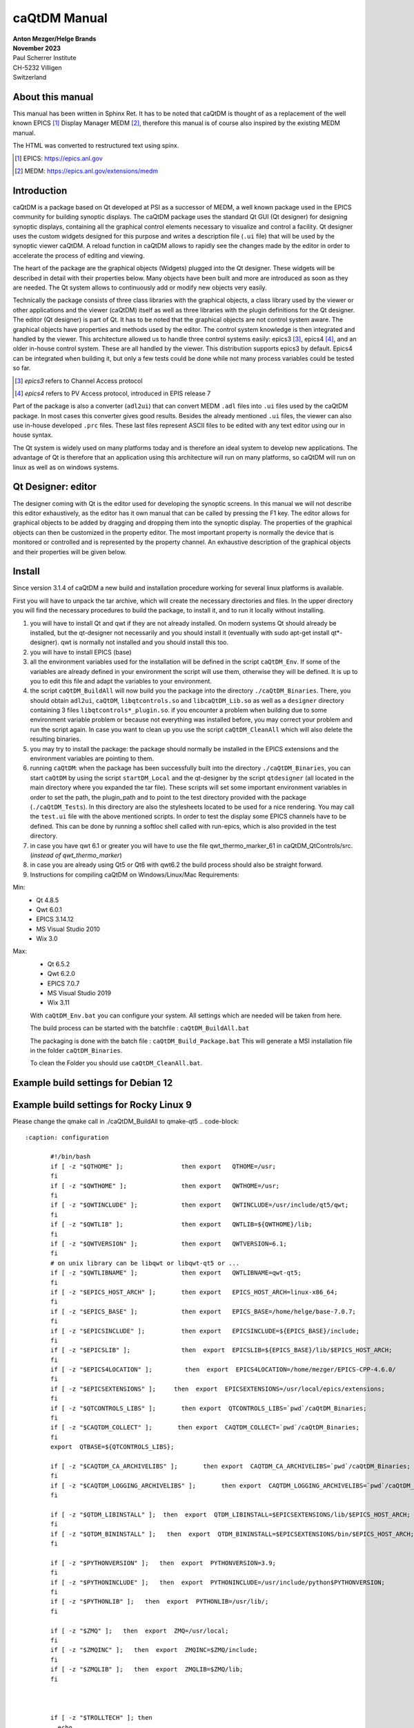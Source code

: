=============
caQtDM Manual
=============

| **Anton Mezger/Helge Brands**
| **November 2023**
| Paul Scherrer Institute
| CH-5232 Villigen
| Switzerland

About this manual
-----------------

This manual has been written in Sphinx Ret. It has to
be noted that caQtDM is thought of as a replacement of the well known EPICS [#]_
Display Manager MEDM [#]_, therefore this manual is of course also inspired
by the existing MEDM manual.

The HTML was converted to restructured text using spinx.

.. [#] EPICS: https://epics.anl.gov
.. [#] MEDM: https://epics.anl.gov/extensions/medm

Introduction
----------------

caQtDM is a package based on Qt developed at PSI as a successor of
MEDM, a well known package used in the EPICS community for building
synoptic displays. The caQtDM package uses the standard Qt GUI (Qt
designer) for designing synoptic displays, containing all the
graphical control elements necessary to visualize and control a facility. Qt
designer uses the custom widgets designed for this purpose and writes
a description file (``.ui`` file) that will be used by the synoptic viewer
caQtDM. A reload function in caQtDM allows to rapidly see the changes
made by the editor in order to accelerate the process of editing and
viewing.

The heart of the package are the graphical objects (Widgets) plugged
into the Qt designer. These widgets will be described in detail with
their properties below. Many objects have been built and more are
introduced as soon as they are needed. The Qt system allows
to continuously add or modify new objects very easily.

Technically the package consists of three class libraries with the
graphical objects, a class library used by the viewer or other
applications and the viewer (caQtDM) itself as well as three libraries
with the plugin definitions for the Qt designer. The editor (Qt
designer) is part of Qt. It has to be noted that the graphical objects
are not control system aware. The graphical objects have properties
and methods used by the editor. The control system knowledge is then
integrated and handled by the viewer. This architecture allowed us to
handle three control systems easily: epics3 [#]_, epics4 [#]_, and an older 
in-house control system. These are all handled by the viewer. This
distribution supports epics3 by default. Epics4 can be integrated
when building it, but only a few tests could be done while not many
process variables could be tested so far.

.. [#] *epics3* refers to Channel Access protocol
.. [#] *epics4* refers to PV Access protocol, introduced in EPIS release 7

Part of the package is also a converter (``adl2ui``) that can convert MEDM
``.adl`` files into ``.ui`` files used by the caQtDM package. In most cases
this converter gives good results. Besides the already mentioned ``.ui``
files, the viewer can also use in-house developed ``.prc`` files. These
last files represent ASCII files to be edited with any text editor
using our in house syntax.

The Qt system is widely used on many platforms today and is therefore
an ideal system to develop new applications. The advantage of Qt is
therefore that an application using this architecture will run on many
platforms, so caQtDM will run on linux as well as on windows systems.

Qt Designer: editor
-------------------

The designer coming with Qt is the editor used for developing the
synoptic screens. In this manual we will not describe this editor
exhaustively, as the editor has it own manual that can be called by
pressing the F1 key. The editor allows for graphical objects to be added
by dragging and dropping them into the synoptic display. The properties
of the graphical objects can then be customized in the property editor.
The most important property is normally the device that is monitored or
controlled and is represented by the property channel. An exhaustive
description of the graphical objects and their properties will be given
below.

Install
-------

.. todo:: Update for Qt & qwt supported now

Since version 3.1.4 of caQtDM a new build and installation procedure
working for several linux platforms is available.

First you will have to unpack the tar archive, which will create the
necessary directories and files. In the upper directory you will find
the necessary procedures to build the package, to install it, and to run it 
locally without installing.

#. you will have to install Qt and qwt if they are not already
   installed. On modern systems Qt should already be installed, but the
   qt-designer not necessarily and you should install it (eventually
   with sudo apt-get install qt*-designer). qwt is normally not
   installed and you should install this too.
#. you will have to install EPICS (base)
#. all the environment variables used for the installation will be
   defined in the script ``caQtDM_Env``. If some of the variables are
   already defined in your environment the script will use them,
   otherwise they will be defined. It is up to you to edit this file and
   adapt the variables to your environment.
#. the script ``caQtDM_BuildAll`` will now build you the package into the
   directory ``./caQtDM_Binaries``. There, you should obtain ``adl2ui``, ``caQtDM``,
   ``libqtcontrols.so`` and ``libcaQtDM_Lib.so`` as well as a ``designer`` directory
   containing 3 files ``libqtcontrols*_plugin.so``. if you encounter a
   problem when building due to some environment variable problem or
   because not everything was installed before, you may correct your
   problem and run the script again. In case you want to clean up you use
   the script ``caQtDM_CleanAll`` which will also delete the resulting
   binaries.
#. you may try to install the package: the package should normally be
   installed in the EPICS extensions and the environment variables are
   pointing to them.
#. running ``caQtDM``: when the package has been successfully built into the
   directory ``./caQtDM_Binaries``, you can start ``caQtDM`` by using the script
   ``startDM_Local`` and the qt-designer by the script ``qtdesigner`` (all
   located in the main directory where you expanded the tar file). These
   scripts will set some important environment variables in order to set
   the path, the plugin_path and to point to the test directory provided
   with the package (``./caQtDM_Tests``). In this directory are also the
   stylesheets located to be used for a nice rendering. You may call
   the ``test.ui`` file with the above mentioned scripts. In order to test
   the display some EPICS channels have to be defined. This can be done
   by running a softIoc shell called with run-epics, which is also provided in
   the test directory.
#. in case you have qwt 6.1 or greater you will have to use the file qwt_thermo_marker_61
   in caQtDM_QtControls/src. (*instead of qwt_thermo_marker*)
#. in case you are already using Qt5 or Qt6 with qwt6.2 the build process should also be
   straight forward.
#. Instructions for compiling caQtDM on Windows/Linux/Mac Requirements:

Min:
   -  Qt 4.8.5
   -  Qwt 6.0.1
   -  EPICS 3.14.12
   -  MS Visual Studio 2010
   -  Wix 3.0

Max:
   -  Qt 6.5.2
   -  Qwt 6.2.0
   -  EPICS 7.0.7
   -  MS Visual Studio 2019
   -  Wix 3.11



   With ``caQtDM_Env.bat`` you can configure your system. All settings which
   are needed will be taken from here.

   The build process can be started with the batchfile : ``caQtDM_BuildAll.bat``

   The packaging is done with the batch file : ``caQtDM_Build_Package.bat``
   This will generate a MSI installation file in the folder
   ``caQtDM_Binaries``.

   To clean the Folder you should use ``caQtDM_CleanAll.bat``.

Example build settings for Debian 12
------------------------------------

.. sourcecode:: none 
   :caption: installation

    apt install git
    apt install qtcreator
    apt install gcc
    apt install g++
    apt install qwt
    apt install qwt-qt6
    apt install qwt-qt5
    apt install libqwt
    apt install libqwt-qt5-dev
    apt install qmake
    apt install qt5-dev
    apt install qt6
    apt install qt5-qmake
    apt install qt5-default
    apt install qtbase5-dev
    apt install qt5designer
    apt install qt5-designer
    apt install qttools5-dev-tools
    apt install qtsvg5-examples
    apt install qttools5-dev
    apt install qtsystems5-dev
    apt install libqt5svg5-dev
    apt install libzip-dev
    apt install python3-dev
    apt install libqt5x11extras5-dev


.. code-block::
   :caption: configuration

	  #!/bin/bash
	  if [ -z "$QTHOME" ];                then export   QTHOME=/usr;
	  fi
	  if [ -z "$QWTHOME" ];               then export   QWTHOME=/usr;
	  fi
	  if [ -z "$QWTINCLUDE" ];            then export   QWTINCLUDE=/usr/include/qwt;
	  fi
	  if [ -z "$QWTLIB" ];                then export   QWTLIB=/usr/lib;
	  fi
	  if [ -z "$QWTVERSION" ];            then export   QWTVERSION=6.1;
	  fi
	  # on unix library can be libqwt or libqwt-qt5 or ...
	  if [ -z "$QWTLIBNAME" ];            then export   QWTLIBNAME=qwt-qt5;
	  fi
	  if [ -z "$EPICS_BASE" ];            then export   EPICS_BASE=/home/helge/epics-base;
	  fi
	  if [ -z "$EPICSINCLUDE" ];          then export   EPICSINCLUDE=${EPICS_BASE}/include;
	  fi
	  if [ -z "$EPICSLIB" ];              then  export  EPICSLIB=${EPICS_BASE}/lib/$EPICS_HOST_ARCH;
	  fi
	  if [ -z "$EPICS4LOCATION" ];         then  export  EPICS4LOCATION=/home/mezger/EPICS-CPP-4.6.0/
	  fi
	  if [ -z "$EPICSEXTENSIONS" ];     then  export  EPICSEXTENSIONS=/usr/local/epics/extensions;
	  fi
	  if [ -z "$QTCONTROLS_LIBS" ];       then export  QTCONTROLS_LIBS=`pwd`/caQtDM_Binaries;
	  fi
	  if [ -z "$CAQTDM_COLLECT" ];       then export  CAQTDM_COLLECT=`pwd`/caQtDM_Binaries;
	  fi
	  export  QTBASE=${QTCONTROLS_LIBS};

	  if [ -z "$CAQTDM_CA_ARCHIVELIBS" ];       then export  CAQTDM_CA_ARCHIVELIBS=`pwd`/caQtDM_Binaries;
	  fi
	  if [ -z "$CAQTDM_LOGGING_ARCHIVELIBS" ];       then export  CAQTDM_LOGGING_ARCHIVELIBS=`pwd`/caQtDM_Binaries;
	  fi

	  if [ -z "$QTDM_LIBINSTALL" ];  then  export  QTDM_LIBINSTALL=$EPICSEXTENSIONS/lib/$EPICS_HOST_ARCH;
	  fi
	  if [ -z "$QTDM_BININSTALL" ];   then  export  QTDM_BININSTALL=$EPICSEXTENSIONS/bin/$EPICS_HOST_ARCH;
	  fi

	  if [ -z "$PYTHONVERSION" ];   then  export  PYTHONVERSION=3.11;
	  fi
	  if [ -z "$PYTHONINCLUDE" ];   then  export  PYTHONINCLUDE=/usr/include/python$PYTHONVERSION;
	  fi
	  if [ -z "$PYTHONLIB" ];   then  export  PYTHONLIB=/usr/lib/;
	  fi 

	  if [ -z "$ZMQ" ];   then  export  ZMQ=/usr/local;
	  fi 
	  if [ -z "$ZMQINC" ];   then  export  ZMQINC=$ZMQ/include;
	  fi 
	  if [ -z "$ZMQLIB" ];   then  export  ZMQLIB=$ZMQ/lib;
	  fi 



	  if [ -z "$TROLLTECH" ]; then
	    echo
	    echo ====== do not use psi trolltech directories
	    echo
	    if [ -z "$QTDM_RPATH" ];   then export  QTDM_RPATH=${QTDM_LIBINSTALL}:${QTBASE};
	    fi
	  else
	    echo
	    echo ====== use psi trolltech directories
	    echo 
	    if [ -z "$QTDM_RPATH" ];   then export  QTDM_RPATH=${QTDM_LIBINSTALL}:$TROLLTECH/binQt;
	    fi 
	  fi

	 if [ -z "$QTDM_RPATH" ];   then export  QTDM_RPATH=${QTDM_LIBINSTALL}:$TROLLTECH/binQt:${QTBASE};
	 fi


Example build settings for Rocky Linux 9
-----------------------------------------

.. sourcecode:: none 
   :caption: installation

       dnf -y install epel-release
       dnf install qt-creator
       dnf install readline-devel
       dnf install perl
       dnf install qwt-qt5-devel
       dnf install qt5-qttools-devel
       dnf install qt5-qtx11extras
       dnf install qt5-qttools-static
       dnf install libzip-devel
       dnf install zlib-devel
       dnf install python3-devel
       dnf install libXext-devel

Please change the qmake call in ./caQtDM_BuildAll to qmake-qt5
.. code-block::
   
   :caption: configuration

	  #!/bin/bash
	  if [ -z "$QTHOME" ];                then export   QTHOME=/usr;
	  fi
	  if [ -z "$QWTHOME" ];               then export   QWTHOME=/usr;
	  fi
	  if [ -z "$QWTINCLUDE" ];            then export   QWTINCLUDE=/usr/include/qt5/qwt;
	  fi
	  if [ -z "$QWTLIB" ];                then export   QWTLIB=${QWTHOME}/lib;
	  fi
	  if [ -z "$QWTVERSION" ];            then export   QWTVERSION=6.1;
	  fi
	  # on unix library can be libqwt or libqwt-qt5 or ...
	  if [ -z "$QWTLIBNAME" ];            then export   QWTLIBNAME=qwt-qt5;
	  fi
	  if [ -z "$EPICS_HOST_ARCH" ];       then export   EPICS_HOST_ARCH=linux-x86_64;
	  fi
	  if [ -z "$EPICS_BASE" ];            then export   EPICS_BASE=/home/helge/base-7.0.7;
	  fi
	  if [ -z "$EPICSINCLUDE" ];          then export   EPICSINCLUDE=${EPICS_BASE}/include;
	  fi
	  if [ -z "$EPICSLIB" ];              then  export  EPICSLIB=${EPICS_BASE}/lib/$EPICS_HOST_ARCH;
	  fi
	  if [ -z "$EPICS4LOCATION" ];         then  export  EPICS4LOCATION=/home/mezger/EPICS-CPP-4.6.0/
	  fi
	  if [ -z "$EPICSEXTENSIONS" ];     then  export  EPICSEXTENSIONS=/usr/local/epics/extensions;
	  fi
	  if [ -z "$QTCONTROLS_LIBS" ];       then export  QTCONTROLS_LIBS=`pwd`/caQtDM_Binaries;
	  fi
	  if [ -z "$CAQTDM_COLLECT" ];       then export  CAQTDM_COLLECT=`pwd`/caQtDM_Binaries;
	  fi
	  export  QTBASE=${QTCONTROLS_LIBS};

	  if [ -z "$CAQTDM_CA_ARCHIVELIBS" ];       then export  CAQTDM_CA_ARCHIVELIBS=`pwd`/caQtDM_Binaries;
	  fi
	  if [ -z "$CAQTDM_LOGGING_ARCHIVELIBS" ];       then export  CAQTDM_LOGGING_ARCHIVELIBS=`pwd`/caQtDM_Binaries;
	  fi

	  if [ -z "$QTDM_LIBINSTALL" ];  then  export  QTDM_LIBINSTALL=$EPICSEXTENSIONS/lib/$EPICS_HOST_ARCH;
	  fi
	  if [ -z "$QTDM_BININSTALL" ];   then  export  QTDM_BININSTALL=$EPICSEXTENSIONS/bin/$EPICS_HOST_ARCH;
	  fi

	  if [ -z "$PYTHONVERSION" ];   then  export  PYTHONVERSION=3.9;
	  fi
	  if [ -z "$PYTHONINCLUDE" ];   then  export  PYTHONINCLUDE=/usr/include/python$PYTHONVERSION;
	  fi
	  if [ -z "$PYTHONLIB" ];   then  export  PYTHONLIB=/usr/lib/;
	  fi

	  if [ -z "$ZMQ" ];   then  export  ZMQ=/usr/local;
	  fi
	  if [ -z "$ZMQINC" ];   then  export  ZMQINC=$ZMQ/include;
	  fi
	  if [ -z "$ZMQLIB" ];   then  export  ZMQLIB=$ZMQ/lib;
	  fi



	  if [ -z "$TROLLTECH" ]; then
	    echo
	    echo ====== do not use psi trolltech directories
	    echo
	    if [ -z "$QTDM_RPATH" ];   then export  QTDM_RPATH=${QTDM_LIBINSTALL}:${QTBASE};
	    fi
	  else
	    echo
	    echo ====== use psi trolltech directories
	    echo
	    if [ -z "$QTDM_RPATH" ];   then export  QTDM_RPATH=${QTDM_LIBINSTALL}:$TROLLTECH/binQt;
	    fi
	  fi

	 if [ -z "$QTDM_RPATH" ];   then export  QTDM_RPATH=${QTDM_LIBINSTALL}:$TROLLTECH/binQt:${QTBASE};
	 fi


Development history
-----------------------

The following list describe the new features and bug fixes for every
release. You can follow the development history and detect if a bug in
the used version has been solved.

.. container::
   
   4.4.1

-  caQtDM can be compiled with Qt6
-  new signals for caCartesianplot
-  fix for caInclude with upscaling
-  fix for undefined macros to define a standard value in macro
-  fix for popup panels to get a panel without data monitors
-  fix for caLineEdit and caTextEntry to handle strings with Signal/Slot
-  fix for the start screen on some mobile iOS devices
-  cleanup of data plugin messages
-  fix for Qt6.4 compiler settings with EPICS4 header on Windows
-  fix the PV data selector in designer, missed environment  

.. container::

   4.4.0
   
-  fileopenwindow: options changes
-  fix for converted adl files
-  fix for higher python versions
-  fix cacartesianplot for minor ticks disappeared when changing number of ticks
-  searchpaths handling for non ADL files
-  catable fix for big numbers
-  bsread fix null number counting messages
-  epics3plugin fix for disconnected channels
-  epics4plugin is now working with the epics 7 API and PVA can be used
-  filter feature for epics 7 is now available
-  caStripPlot: feature dynamic property "Legend" for rename the channel to a user defined
-  PV-Editor for Designer with network based auto completion
-  new command line option [-savetoimage] to save screenshots as PNG files
-  added C entry points for python
-  new decoding functions for camera images (Mono8,Mono10p,Mono10packed,Mono12p,Mono12packed)
-  future use of compression for camera images (zLib+jpg)
-  MacOS and iOS: Binaries already build with Qt6 Branch. The Reason is the dependency to the build environment

   
.. container::

   4.3.0
   
-  POPUP status windows with possible delays
-  dynamic Property caqtdmPopupUI and caqtdmPopupUI_Delay for POPUP windows (The filename must contain the word popup.ui)
-  wmsignalpropergator can resize a panel
-  fix for too long strings in channel names
-  fix for some character problems
-  fix for alarm status for caMenu
-  fix for softPV Waveform Processing
-  fix for softPV initialisation, wrong initial value, ui loader depending
-  cleanup in the sf-archiver
-  fix in caMenu, paintEvent removed
-  more file status check before accessing (avoid AFS problems)
-  fix the seg fault for the classname problem EPushButton
-  softPV vector/scalar performance problem fixed
-  start of EPICS 4 to EPICS 7 implementation
-  fix for string length problems
-  calinedraw emit textChanged
-  optimized caCalc signal emitance
-  caCamera add slots for zoom and position
-  caQtDM can be compiled with VS2019
-  Updates for Android and IOS
-  fixes some problems with MOC and QWT
-  build in ADL and EDL Parser
-  shellcommand for Mac
-  landscape version for Android
-  fileopening with dynamic conversion causes problems using TEMP directory
-  added for archivSF the redirection feature to access multiple data sources
-  fix a floating point problem on RHL7 in the archiveSF
-  two additional data plugins  

.. container::

   4.2.4
   
-  fixed a exception in bsread at closing
-  added a userdefined format to caLinEdit,caTextEntry and caTextEntry
-  add macroreplacment for tooltip and statustip on: caLineEdit, caMultilineString, caGraphics, caPolyline, caMessageButton and caLed
-  fix TLS problem in sf archiver for old Qt Versions
-  buffer overflow in sf_archiver plugin corrected
-  extend macro replacement for cascript button
-  reusing connected channels in epics3 plugin for seting data
-  borderWidth designer problem with numbers >1, fixed
-  changes for python3
-  fix for backend check. Backend property will generate a message that the backend name is not known. but it will use it.
-  too strict check on RegEx match for visibility
-  caTextEntry value could be set beyond channel hopr or lopr limits. this has been corrected
-  focus can be kept now in caTextEntry even on pointer leave by specifying a property
-  instead of exchanging through shared memory directly for -attach, a queue has been integrated for attaching
-  for caLineEdit in case of bsread, the unit will be acquired automatically through epics (PSI special)
-  remove extra white spaces and special characters (lf, cr) form macrodefs
-  added for caTextEntry a drop possibility when dragging into it.
-  new bsread options
-  in the unit, the u in uJ will be converted to a real mu

.. container::

   4.2.2

-  shared memory key was not set correctly for -attach; corrected now

.. container::

   4.2.1
   
-  after write epics channel is cleared now
-  performance enhancement for caCalc
-  added some signals and slots
-  internal macros added
-  added property to caCartesianplot for changing size of symbols by a multiplicator
-  bug fixes   

.. container::

   4.2.0
   
-  major changes in camera widget to support all possible epics data modes and camera modes
-  rich text now also considered for fontscaling
-  epics version number will now be printed in the message window
-  added include definition for epics 3.15 and higher
-  prevent too many messages when epics exceptions
-  bsread support for 2D waveforms
-  added ctrl+ and ctrl - to increase or decrease window size
-  added a slot for executing the message button
-  unresolved macros window implemented
-  the problem of increasing open files solved
-  added possibility to disconnect all channels in hidden tabs
-  problem with autoscale and infinite values solved
-  month number in date corrected
-  soft variables were not always updating. eliminated test for update; soft variables will not be updated in hidden tab

.. container::

   4.1.7
   
-  cawavetable was not expanding anymore; corrected
-  patch for Qt4.6
-  made a performance increase for cacalc, but still has to be carefully tested
-  added possible to get info for objects when the overlay widget has no monitors   

.. container::
   
   4.1.6

-  added to print date, time and filename
-  added signals to cachoice, camessage so that setting of the index of a tabwidget will be possible
-  changed all floats in archive plugins to doubles in order to get a better resolution of the time axis
-  access security had a small bug when over a gateway
-  command line option updatetype=direct added to set caQtDM in direct update mode
-  camenu maske integriert, allows to make entries invisible
-  cathermo marker has now variable size
-  cursor shape did not change when on a cawidget and when access security changed
-  regex expressions now possible when using a macro
-  last index in array was not taken into account and scale was not updated for the wareerfallplot
-  optimization of archive plugins
-  added the possibility to update QtabWidget tab texts with a macro
-  changed padding for bigger fonts in carowcolmenu
-  added the possibility to modify colors of cacalc
-  resize storming of carowcolmenu solved
-  cascriptbutton got a property to hide the checkbox
-  QTextBrowser can now also display afile speicied with an url in the searchpath (see texts.ui)
-  a hide/show slot has been added to the ca widgets
-  the wmsignalpropagator got signals to propagate the resizing factor of a window. this can be used in order to correct animations with absolute pixel positions.
-  when propagating through a signal a value to cacalc, this value is displayed. However was not propgated for further use. This has been corrected
-  the colors of the caspinbox could be wrong due to a ack of proper initialisation, this has been corrected.
-  very big doubles were not set correctly, this has been corrected.
-  static visibility (while no channels) can be used now.
-  handle double encoded url's in camimedisplay.
-  added hide/show slot in all ca widgets (permits to hide and show a widget when propagating a signal from cacalc)
-  when using waveforms from the archive, flashing of the cacartesianplot is suppressed when no data.
-  added propagation of signal QRECT to parent, this allows to move a cainclude
-  absolute positioning of items added to cainclude; abolute positions can also be channels that can move the positions.
-  due to some changes to internal stylesheet, the carelateddisplay could not be hidden, this has been corrected
-  x scale of cartesian plot can now also be used with a time scale (milliseconds from epoch)
-  for visibilitycalc, when no channels specified, static calculation will be done at startup
-  archive retrieval revisited, while crashing and http requests had to be canceled at exit.
-  added check for when git not present
-  added an environment variable CAQTD_TIMEOUT_HOURS to be used to quit caQtDM automatically, mouse event will reset the timeout.
-  it is now possible to use caCalc as a vector (waveform) by specifying associated pv's. the soft variable can then be used to display a waveform

.. container::
   
   4.1.5
   
-  possibility to add a frame around a caInclude
-  in case of epics 3.15 added DBE_PROPERTY
-  modified caQtDM.pri for macos
-  modified caLineEdit and caLineDraw for displaying long long instead of long when double to integer representation
-  caled circle will stay a circle when resizing with another aspect ration; border color can be customized
-  add vumeter simulation to caThermo
-  calineargauge made correct size when no scale (in order to make all sizes the same)
-  for caRelatedDisplay one can now set the position for the called window
-  for caThermo a problem solved in case of alarm colors (not always refreshed with right color) and transparency added for background
-  for caThermo offset of 4 pixels modified in case of noscale
-  added horizontal and vertical spacing properties to caInclude
-  added possibility to modify position and size of a control object by the function %QRect in caCalc using 1 to 4 channels
-  loading of files through internet now also over https
-  again compatible with Qt4.6
-  cachoice bug when using bit offset corrected
-  legend added to cacartesianplot
-  calineargauge and cacirculargauge modifier in indor to be smaller and changed font algorithme.
-  added possibility to have another http address for archiveSF
-  added test to indicate that waveforms are not supported by the archive plugins.
-  archive plugins added
-  epics4 plugin finalized for normative types, thanks to Marty Kraimer
-  window management widget implemented (close window, ...)
-  careplacemacro widget implemented; allows to redefine macros during runtime
-  utilities designer plugin added for widgets not directly related to the control system
-  X/Y waveforms implemented in camera view
-  bsread plugin developed by Helge Brands finalized

.. container::

   4.1.3
   
-  added for the cartesianplot resize of the fatdots plot
-  softpv treatment was slowing done caQtDM and is corrected now
-  camera has been more optimized for 16bit waveforms (the other types not yet, due to a lack of waveforms types)
-  label and vertical label can gave a border now
-  caChoice has now the possibility to display a row from the bottom to the top (rowInverse) and is optimized
-  soft pv's without a name were not working, now automatically a name is generated
-  in order to have cacalc's working correctly in includes, a macro can be used in order to individialize them
-  zero values in cartesian plot are now replaced by the lowest non-zero value when logarithmic scale is used
-  for infinite values, cartseian plot was taken unlimited resources for display, this should be corrected nw
-  slots are added to cagraphics for animation of these objects (tilt angle, span angle, arc, .. can be set now through signals
-  caCamera will now zoom by default on the middle of the image and otherwise around the last clicked point
-  autorepeat on canumeric has been take out on request of the users
-  default timing of the timed update loop has now a lower internal rate, may still be changed by a json string
-  .ftvl field of epics is now used to distingues signed anand unsigned display in cawavetable
-  in pep file you may add now the keyword -minwidth to an item in order to define the minimum width of it (default value=100).
-   you can steer column width like that. also -comsize has been added for the comment to steer the fontsize.
-  cachoice has been slightly modified in order to grow instead of shrink (for pep files this was an issue)
-  searching of a pv for the infobox would find the pv independently of the associated plugin, giving therefore confusion
-  caLineDemo has been renamed in caLineDraw and is now able to draw vertically
-  cawavetable takes now information from channel.FTVL into account in order to define signed or unsigned data
-  added CTRL+C to camultinestring for copying to clipboard   
   
.. container::

   4.1.0
   
-  caslider and cathermo can now display also a value; caslider got also the possibility to set distinctly the lower and upper limit
-  caQtDM will now display mu and grad on all platforms
-  adapted cathermo and caslider so that it can take ito account a default style with fore and background colors; now Alarm is modified in Alarm_Default or Alarm_static
-  now a widget can be added (see caLineDemo) without having to change caQtDM_lib. An interface has been defined in order to perform the datacuisition inside the widget class.
-  caLineDemo widget is an example for a fast on QWidget based line monitor
-  caMimeDisplay will now take macros into account
-  fatDots implemented in cartesian plot
-  more optimized image display
-  tab order and focus considered
-  trailing zeros of caspinbox and cawheelswitch suppressed
-  toggle button for a soft pv was not working
-  caQtDM uses now qwt6.1.1 in order to take advantage of multicore processing
-  carowcolmenu performance enhancement
-  options -url and -emptycache added
-  shortcuts defined (Ex: Ctrl+R = reload window; Ctrl+Alt+R = reload all windows; Ctrl+O = Open File; Ctrl+P = Print)
-  stylesheet entry for most of the cawidgets has been suppressed and for many cawidgets the influence of an external stylesheet can only be changed when setting default colormode
-  it is now possible to pipe ui data to caQtDM
-  reload management had to be changed due to some Qt memory management problem
-  eliminated some memory leaks
-  corrected wavetable string crash
-  one can now define if the size of an included ui file will be size adjusted or not
-  cabyte, cabytecontroller performance were bad and has to be be corrected
-  camenu and catogglebutton color handling is now done by stylesheet and not with palette colors. This in order to prevent cascading stylesheets, that have precedence over palette colors, to interfere.
-  default property for label set to transparent color
-  window for included filenames shows now the number of times and average loadtime for loading.   

.. container::
   
   4.0.2
   
-  new options on command line available for caQtDM: -cs for specifiying default plugin to be used, -options for passing options (key, value pairs) to plugins
-  use now the QStringlList editor in Designer for semicolon separated strings
-  mobile handling of config files slightly modified
-  adjustment of fonts for android modified / apply button of caapplynumeric is now resizable
-  resizing was perturbed by a resize forced by incoming channel data.
-  the vertical label has now an alignment property
-  cacartesianplot was not always well triggered when a trigger channel was specified, now corrected
-  camimebutton added in order to start applications defined through the file extension
-  cawavetable can now adapt its rows and columns automatically when zero is specified.
-  an enum can be display in calineedit as number when enumeric is specified as format (otherwise as string in all cases)
-  a multistring widget has been added to display waveforms with chars and strings (in case of chars a \n will make a new line)
-  initialisation of the first stripplot values with nan instead of zero. Value zero was confusing.
-  added the possibility to clear the messages through the file menu
-  in case of -attach with a huge macro, the shared memory was designed too small. now 2 kBytes can be transferred
-  camultilinestring has been implemented in order to mainly display char waveforms where carriage returns (ascii code 13) will produce a new line
-  cameter was not updating its label for Qt5; this has been corrected
-  some possible buffer overrun conditions corrected
-  one can choose now the number of divisions for x on castripplot
-  tooltip for properties are now present in psi patched version of Qt4.8.2 and for Qt5.6.0 and higher
-  tooltip for caQtDM objects will integrate the tooltip given by the designer
-  signal emit of cacalc has now also its integer and double value (this way you can for example switch the tabwidget pages with a cacalc that is updated by a soft/real channel)
-  pep emulation has been updated by cosylab
-  some slots have been added in order to link signals and slots in designer
-  QStackedWidget will also optimize its io for visible/hidden tabs
-  color handling for calineedit has been slightly changed in order to be able to get white on red in case of a major alarm (wanted for pep handling)
-  cartesianplots have now a group property in order to be able to align the horizontal scale (vertical label rectangle gets same width)
-  when a pep file and an ui file were displayed by caQtDM, some resize problems and a problem with capolyline was detected; is now solved
-  cainclude can handle now multiple instances of the same file in column, row or rowcolumn mode and use for each instance another macro

.. container::

   4.0.0

-  caQtDM has now a controlsystem plugin structure. CS can be added by writing a plugin (see demo plugin) that will automatically be loaded. By specifying the plugin in front
-  of the pv name (i.e epics3://somepv) that plugin will then be used.
-  fixed a small problem while writing a string to epics (could crash)
-  the build files have been simplified
-  edl2ui enhanced (by Lucas Carvalho)
-  several warnings (mainly on mac osx) solved
-  capolyline was not resizing correctly, this has been now corrected
-  a string containing a semicolon was only displayed up to the semicolon, this is corrected now.
-  cacamera and cascan2d got display of selected values and readback values with different representations and may therefore write values to the CS
-  soft variable bug corrected (was not always found when writing)
-  catextentry got input dialogs (filedialog in case of strings, otherwise simple dialog)
-  activ widgets were always brought in front. Now you can choose if you let the designer define the layer
-  QTextBrowser can be used with macro substitution. The file that will be read in, will be watched for changes and will automatically be reloaded
-  a vertical label has been implemented  
   

.. container::
   
   3.9.4
   
-  caQtDM will now also download from http when CAQTDM_URL_DISPLAY_PATH is defined
-  When starting with the option -httpconfig you will get the configuration screen in order to use network files as in mobile apps.
-  macros can now also be read when specifying -macrodefs filename
-  caMessageButton can be disabled/enabled by a second channel
-  configdialog for http configuration slightly changed
-  Zai added some edl objects
-  added cabytecontroller,for reading and setting individual bits
-  camenu: prevented scrolling of menu with mouse scroll while it interferes with scrollareas
-  changed default direction of caByte in parser.c in order to be compatible with MEDM
-  softpv name can now contain a macro
-  added calc string to info window * severity of a char/string record was not considered and is corrected, Char waveforms longer as 1024 were not displayed in calineedit and is corrected.
-  softpv's in include file enabled
-  more colortables for caCamera, caScan2D, caWaterfallPlot
-  caScan2D added
-  added a clock allowing to display normal time or reception time of a process variable; alarm handling can be enabled to colorize the clock
-  added a new dial
-  problem with soft pv corrected
-  QTextBrowser can be used with macros in order to dynamically load files for display them in this textbrowser
-  modified the configdialog for ios and android
-  prevent caQtDM from crashing when maxvalue and minvalue have the same value.
-  for some images, the last row was missing and is corrected now   

.. container::
   
   3.9.2
   
-  severity of a char/string record was not considered and is corrected, Char waveforms longer as 1024 were not displayed in calineedit and is corrected.
-  in edl2ui zais addons were integrated
-  softpv's in include file enabled
-  more colortables for caCamera, caScan2D, caWaterfallPlot
-  caScan2D added

.. container::

   3.9.1
   
-  added a clock allowing to display normal time or reception time of a process variable; alarm handling can be enabled to colorize the clock
-  added a new dial
-  problem with soft pv corrected
-  QTextBrowser can be used with macros in order to dynamically load files for display them in this textbrowser
-  modified the configdialog for ios and android
-  prevent caQtDM from crashing when maxvalue and minvalue have the same value.
-  for some images, the last row was missing and is corrected now

.. container::

   3.8.10
   
-  caStripPlot was eating the CPU and has been optimized; refreshrate (low, medium, high) has been introduced, so that it can be adjusted by the user
-  some crash conditions eliminated

.. container::

   3.8.9
   
-  change for g++ 4.4.7
-  pixmaps on buttons are now rescaled
-  modified cawavetable to display as matrix with a finite number of elements; elements can be modified and representation choosen
-  caWaveTable can display now values as decimal, string, hex and octal
-  on ipad the slider click and tapandhold interfered, this has been solved
-  on ipad the autorepeat option of the wheelswitch has been disabled while interfering with tapandhold
-  on ipad it is possible now to give multiple ip addresses in the EPICS_CA_ADDR_LIST separated by blancs
-  eliminated some warnings
-  test for null pointers added in case of absence of channels
-  resizing of caTable and caWaveTable has been changed


.. container::

   3.7.2

-  cagraphic lost its linecolor after no connection, corrected
-  calineedit was not showing alarm colors in alarm_default mode,
   corrected

.. container::

   3.7.1

-  improved performance for cartesian and waterfall plot; very long
   arrays can be displayed
-  zoom in cartesian plot was not working well for small values and has
   been corrected
-  epics request for arrays (ca_add_array_event) changed to a request
   for 0 elements in order to get the arrays with their actual length
-  added properties to caLineEdit in order to be able to make a framed
   border

.. container::

   3.7.0

-  a spinbox has been integrated in order to be smaller than the
   wheelswitch. for the spinbox the digit has to be activated by
   clicking in order to change it.
-  strings in caLineEdit were trimmed; took that out
-  selection in caTable can be rows or columns now, caTable can execute
   a specified script with the associated pv
-  eliminated sending message in caMessage with right button of mouse.

.. container::

   3.6.4

-  an empty char waveform was not clearing the caLineEdit: corrected
-  enums with empty strings were not displaying correctly in caLineEdit
-  when reloading a .prc file, size of display was not minimized
-  default back and foreground colors can be set now for
   caLineEdit/caTextEntry in ui-file stylesheet of mainwindow or in
   stylesheet.qss
-  negative precision was leading to an unexpected behaviour, caLineEdit
   will use the precision and switch to exponential display
-  spacebar press has been suppressed for caMessageButton,
   caShellCommand, caRelatedDisplay, caRowcolMenu, caChoice
-  changed for caSlider and caNumeric the limits for channel to DRVL and
   DRVH
-  added to formread in prc file command and comlab modifiers

.. container::

   3.6.2

-  caCartesian plot and caStripPlot can have a logarithmic scale now

.. container::

   3.6.1

-  suppressed slidervaluecallback when setting limits from hopr, lopr
-  added a first attempt of a caWaterfall plot for waveforms
-  corrected for caCamera, position calculated when zooming to small
   images
-  in case of reload, data display is now stopped until all displays are
   loaded again
-  camera images can now be zoomed and scrolled
-  reset zoom for caCartesianPlot did not reset correctly in case of
   channel limits
-  added zoom mechanism for caCartesianPlot
-  added update mechanism choice in main menu in order to switch to
   direct monitoring or timed monitoring
-  starting performance optimized for caRelatedDisplay, caChoice, caMenu
-  splashscreen added for loading includes (in some cases loading time
   can be significant)

.. container::

   3.5.2

-  by using CAQTDM_EXEC_LIST as environment variable (as in MEDM with
   the same syntax), menu items can be added to the context menus
-  for caThermo in parser the look was not see as property and caThermo
   itself was initializing itself per default wrong

.. container::

   3.5.1

-  bug corrected when unfinished enum definition
-  slider was writing to epics on first call, now it does not
-  caPolyLine now does not extend its lines when linesize > 1 is used,
   reproducing the behaviour of MEDM
-  caThermo and caSlider resize handle and labels according to the size,
   foreground and background are working correctly now
-  however with qwt6.1.0 in qwt_slider the routine scaleDraw(); must be
   set protected instead of private as was in qwt6.0

.. container::

   3.5.0

-  caQtDM gives information now about number of monitors/s, number of
   displays/s and highest monitor

.. container::

   3.4.7

-  adapted caSlider for qwt6.1

.. container::

   3.4.6

-  corrected a bug for caGauge with alarms no
-  use control key for amplifying 10x the increment

.. container::

   3.4.5

-  caSlider has now a menu to change its increment, in designer
   increment can be specified to
-  caSlider moves also on left mouse click and an wheel scroll; when it
   has the focus, up and down keys can be used (when focus outline red
   gets drawn)
-  gauges have now following properties: alarmLimits : Channel_Alarms,
   User_Alarms, None
-  displayLimits : Channel_Limits, User_Limits
-  adl2ui has been corrected for these properties

.. container::

   3.4.4

-  enhanced performance for caCamera widget

.. container::

   3.4.3

-  package can also be build with Qt4.6 and qwt6.0, necessary for SL6
   (caCartesianplot, caDoubletabWidget and plugins slightly modified)
-  epics enums and strings modified for count > 1

.. container::

   3.4.2

-  caCamera stuff modified
-  added mutex to synchronize data and display
-  font bug in caTable solved
-  found a datarace in caStripplot, corrected

.. container::

   3.4.1

-  caCamera displays intensity at x, y
-  caCamera context menu for grey / spectrum and zoom

.. container::

   3.4.0

-  caStripplot has been revisited
-  caCamera uses now concurrent mode for calculations

.. container::

   3.3.1

-  mainwindow and messagewindow have been merged

.. container::

   3.3.0

-  caTable gets now the correct font after resizing when values update
-  caStripPlot has been corrected for incorrect time behaviour.

.. container::

   3.2.2

-  in menu you have the possibility to raise the main and message
   windows

.. container::

   3.2.1

-  when requesting a display that was already started, it did not popup
   but made a new instance. this has been corrected
-  this was working before, but by some modifications was not correct
   any more

.. container::

   3.2.0

-  The build mechanism for linux and windows should do on most
   platforms, see caQtDM_README
-  caQtDM build for qt4.8 with qwt6.0 and for qt5.1 with qwt6.1
-  caLed can use now the severity to colorize
-  caThermo was inadvertently using nodeco mode when mode was used
-  caCircularGauge will draw a white scale when not connected and bug
   corrected
-  for enums without enum string write just the value in caLineEdit

.. container::

   3.1.1

-  The main characteristic of this version is that you can resize the
   caQtDM synoptic display windows without using Qt layouts. You can
   build a display normally and everything will be resized when you
   resize the window.
-  In order to make the resizing correctly, you should specify for the
   fontscalemode of caLabel and caLineEdit the parameter
   "WidthAndHeight".
-  When you convert MEDM displays with the utility adl2ui, this is done
   automatically.
-  When you do not want a window to be resized, you can specify
   -noResize on the command line.
-  Another enhancement existing since version 2.8 is the fact that you
   can hook a digit of the wheelswitch to the keyboard in order to
   modify it with the up and down keys.

.. container::

   2.8

-  All the changes have been documented in qtdefs.pri

.. container::

   2.5

-  Scales of Stripplot can now be changed during runtime. The caQtDM
   application normally limits the update rate of monitors to 5 Hz,
-  however now a JSON string can be written behind the channel name.
-  An example is given in the presentation `"introduction to
   caQtDM" <caQtDM_introduction.ppt>`__.
-  Color mode for calabel is now working (was forgotten). Also an icon
   is presented on the window bars.
-  A Windows distribution package allowing to work immediately with the
   designer and caQtDM has been build and can be downloaded here
-  (this package does not contain any sources, merely executables, work
   done by H.Brands at PSI).

.. container::

   2.3

-  Timebase of Stripplot was wrong and has been corrected. Some other
   compiler warnings have been eliminated and the building process was
   slightly modified.

.. container::

   2.1

-  When using correctly the layout possibilities offered by Qt, one can
   resize a window (you will find an example in
   ``work/caQtDM/parser/proscanFiles/phaseslitsnew.ui``).
-  Up to now when using "includes" only a placeholder could be seen in
   the designer. Now the included ui file is displayed inside the
   designer.
-  For polylines and polygones, a graphical editor is integrated into
   the designer. One can create segments by pressing the left mouse
   button when moving the
-  mouse and one can delete the last created segment by pressing the
   right mouse button.
-  The graphical entities (rectangles, circles, ellipses, lines, arrows,
   triangles) can be rotated by specifying a tilt angle.

.. container::

   2.0

-  The major changes in this version are changes for stability (in the
   previous version sometimes crashes occurred) and the introduction
-  of soft pv's. A variable can be defined, calculated and used as a
   normal pv.
-  All the features of medm used for the cartesian plots are implemented
   now. The caCartesian plot background can be transparent so that a
   camera image can be
-  underlaid. The limits of the x and y axes can be changed by
   specifiying pv's instead of values when using channel limits. The
   stripplot widget has been
-  modified while the behaviour was not quite correct. The message
   button and textentry were not working well and have been corrected.
   Labels can be transparent too.
-  A camera widget has been introduced. At PSI we can now display are
   usual cameras bw and color. You can easily modify the code to treat
   other formats
-  of camera waveforms.
-  caQtDM gives the number of connected and unconnected channels,
   furthermore a list of unconnected channels with their file location
   can be shown.
-  caQtDM is now protected against ui description file syntax errors;
-  caQtDM supports the command line parameters -attach -noMsg -display
   -macro -x -noStyles -dg. -x has no effect but suppresses the error
   message when
-  keeping the medm command line parameters.
-  caQtDM runs in native mode on linux as well as on microsoft windows.



caQtDM Custom Widgets
-------------------------

The custom widgets used in caQtDM have been divided into three categories,
as done in MEDM. MEDM users are used to these categories and we
have therefore kept the categorisation split up in Graphics, Controller and
Monitors. 

Graphics:
   Items such as frames, labels,
   graphical entities like rectangles, triangles, lines, ..., images and
   composite objects (called here *includes*, because they are included
   from other ``.ui`` files. 

Monitors:
   Objects that monitor the state or values of
   process variables and display values, plots, tables,
   thermometers, dials, ... 

Controllers:
   Objects that change the
   values of process variables through many different objects. You will
   find an exact description of them with their properties here.

For all objects, you normally have their geometry (position and size),
size policy and some other properties like tooltips. It has to be noted
that for many widgets their stylesheet will be overwritten in order to
get the representation that is requested when specifying for example
background, foreground, border colors or other properties. The
stylesheet can be influenced in some cases by specifying a stylesheet
for the mainwindow or in ``stylesheet.qss``, a stylesheet found in the
caQtDM path. The ``adl2ui`` converter normally uses this stylesheet to
integrate these defaults into the generated ``.ui`` file. You may delete
this stylesheet or change it to your convenience. However as mentioned
before, many styles will be overwritten.

.. csv-table:: Overview of the caQtDM Custom Widgets
   :header: "Graphics", "Monitors", "Controllers"

   ":ref:`caGraphics`: Rectangle, Circle, Arc, Triangle, Line, Arrow", :ref:`caLineEdit <caLineEdit>`, :ref:`caChoice`
   ":ref:`caPolyline`: polyline and polygon", :ref:`caLed`, :ref:`caMenu`
   ":ref:`caLabel`: text", :ref:`caCartesianPlot`, :ref:`caMessageButton`
   ":ref:`caFrame`", ":ref:`caLinearGauge`, :ref:`caCircularGauge`", ":ref:`caRelatedDisplay`"
   ":ref:`caImage`: any image format, mostly used for animated gifs", :ref:`caThermo`, ":ref:`caShellCommand`"
   ":ref:`caInclude`: the equivalent to composite of MEDM", ":ref:`caStripPlot`", ":ref:`caSlider`"
   ":ref:`caDoubleTabWidget`: a general purpose widget", ":ref:`caByte`", ":ref:`caTextEntry`"
   "", ":ref:`caCamera`", ":ref:`caNumeric`, :ref:`caApplyNumeric`"
   "", ":ref:`caWaterfallPlot`", ":ref:`caToggleButton`"
   "", ":ref:`caBitNames`", ":ref:`caScriptButton`"
   "", ":ref:`caCalc`", ":ref:`caSpinBox`"
   "", ":ref:`caTable`", ""

Their main properties are described below. It must be noted that
through inheritance of Objects other properties exist that are not
necessarily relevant here.

all monitor objects
-----------------------

.. _caLineEdit:

``caLineEdit``, the most used graphical object for data monitoring
~~~~~~~~~~~~~~~~~~~~~~~~~~~~~~~~~~~~~~~~~~~~~~~~~~~~~~~~~~~~~~~~~~

is the equivalent of the Text Update in MEDM.

   | :ref:`geometry` is used for any object
   | **Description:**

   **channel:**
      QString: this string represents the control system process
      variable
   **foreground:**
      QColor: color used for the foreground
   **background:**
      QColor: color used for the background
   **colorMode:**
      +---------------+-----------------------------------------------------+
      | Default       | Show the object in colors given by stylesheets.     |
      +---------------+-----------------------------------------------------+
      | Static        | Show the object in colors given by the properties   |
      |               | background and foreground.                          |
      +---------------+-----------------------------------------------------+
      | Alarm_Default | Show the object in alarm colors based on the        |
      |               | severity of the associated process variable.        |
      |               | (green, yellow, red, white or gray). The foregound  |
      |               | or the background is given by the stylesheets       |
      |               | depending on if alarmHandling specified that the    |
      |               | alarm handling is done on the foreground or on the  |
      |               | background.                                         |
      +---------------+-----------------------------------------------------+
      | Alarm         | as Alarm_Default, but the foreground or background  |
      |               | color is taken from the properties background or    |
      |               | foreground                                          |
      +---------------+-----------------------------------------------------+

   **framePresent:**
      boolean: specifies if a border will be drawn around the object,
      frameLineWidth must be different from zero in order to see the
      border
   **frameColor:**
      QColor: color used for the border
   **frameLineWidth:**
      Integer: linewidth of the border
   **alarmHandling:**
      when colormode is set to alarm, it can be specified here if the
      foreground or the background will show alarm colors.
   **precision:**
      Integer: precision in case of precisionMode=User
   **precisionMode:**
      ======= ======================================================
      Channel Precision specified by the control system will be used
      User    Precision specified by the user will be used
      ======= ======================================================

   **limitsMode:**
      +---------+-----------------------------------------------------------+
      | Channel | Limits specified by the control system will be used       |
      |         | (HOPR, LOPR for EPICS)                                    |
      +---------+-----------------------------------------------------------+
      | User    | Limits specified by the user will be used.                |
      +---------+-----------------------------------------------------------+

   **maxValue:**
      float: maximum value used in case of limitsMode=User
   **minValue:**
      float: minimum value used in case of limitsMode=User
   **fontScaleMode:**
      +----------------+----------------------------------------------------+
      | None           | No scaling will be done                            |
      +----------------+----------------------------------------------------+
      | Height         | Text will be scaled to the height of its           |
      |                | containing box                                     |
      +----------------+----------------------------------------------------+
      | WidthAndHeight | Text will be scaled to the height and width of its |
      |                | scaling box; this should be used for a correct     |
      |                | resizing of the display                            |
      +----------------+----------------------------------------------------+

   **unitsEnabled:**
      boolean: when checked will append the unit to the value
   **formatType:**
      +----------------------------------+----------------------------------+
      | decimal                          | value encoded in f format using  |
      |                                  | precision from user or channel,  |
      |                                  | in case of negative precision    |
      |                                  | will switch to e format          |
      +----------------------------------+----------------------------------+
      | exponential, engr_notation       | value encoded in e format using  |
      |                                  | absolaute precision from user or |
      |                                  | channel                          |
      +----------------------------------+----------------------------------+
      | compact                          | value encode in e or f format    |
      |                                  | using absolaute precision from   |
      |                                  | user or channel, format will     |
      |                                  | switch to e format for values    |
      |                                  | <1.0e-4                          |
      +----------------------------------+----------------------------------+
      | truncated, sexagesimal,          | not supported yet                |
      | sexagesimal_hms, sexagesimal_dms |                                  |
      +----------------------------------+----------------------------------+
      | hexadecimal                      | value will be encoded in         |
      |                                  | hexadecimal format               |
      +----------------------------------+----------------------------------+
      | octal                            | value will be encoded in octal   |
      |                                  | format                           |
      +----------------------------------+----------------------------------+
      | string                           | will be treated as decimal       |
      |                                  | format                           |
      +----------------------------------+----------------------------------+

--------------

.. _caThermo:

``caThermo``
~~~~~~~~~~~~

is the equivalent of the Bar Monitor in MEDM.

   | :ref:`geometry` is used for any object
   | **Description:**

   **channel:**
      QString: this string represents the control system process
      variable
   **foreground:**
      QColor: color used for the foreground
   **background:**
      QColor: color used for the background
   **colorMode:**
      +---------+-----------------------------------------------------------+
      | Default | Show the object in colors given by stylesheets.           |
      +---------+-----------------------------------------------------------+
      | Static  | Show the object in colors given by the properties         |
      |         | background and foreground.                                |
      +---------+-----------------------------------------------------------+
      | Alarm   | Show the object in colors given by the properties         |
      |         | background and foreground, but change the color of the    |
      |         | pipe in case of alarm                                     |
      +---------+-----------------------------------------------------------+

   **direction:**
      Up, Down, Left, Right
   **look:**
      noLabel, noDeco, Outline, Limits, ChannelV; These property values
      are for compatibility with MEDM, and should be implemented later.
      Actually Outline, Limits and ChannelV will give you a scale when
      scalePosition is different from noScale; noLabel and noDeco will
      have no scale.
   **logScale:**
      boolean: true or false
   **limitsMode:**
      +---------+-----------------------------------------------------------+
      | Channel | Limits specified by the control system will be usd (HOPR, |
      |         | LOPR for EPICS)                                           |
      +---------+-----------------------------------------------------------+
      | User    | Limits specified by the user will be used.                |
      +---------+-----------------------------------------------------------+

   **type:**
      Pipe, marker, PipefromCenter
   **scalePosition:**
      Noscale, LeftScale, RightScale, TopScale, Bottomscale
   **maxValue:**
      float: maximum value used in case of limitsMode=User
   **minValue:**
      float: minimum value used in case of limitsMode=User

--------------

.. _caLed:

``caLed``
~~~~~~~~~

has no equivalent in MEDM.

   | :ref:`geometry` is used for any object
   | **Description:**

   **channel:**
      QString: this string represents the control system process
      variable
   **bitNr:**
      Integer: the bit that has to be considered
   **falseColor:**
      QColor: color used when the bit is not set
   **trueColor:**
      QColor: color used when the bit is set
   **colorMode:**
      +--------+------------------------------------------------------------+
      | Static | Show the object in colors given by the properties          |
      |        | background and foreground.                                 |
      +--------+------------------------------------------------------------+
      | Alarm  | Show the object in colors given by the properties          |
      |        | background and foreground, but with alarm handling         |
      +--------+------------------------------------------------------------+

--------------

.. _caLinearGauge:

``caLinearGauge``
~~~~~~~~~~~~~~~~~

is the equivalent of the Bar Monitor in MEDM.

   :ref:`geometry` is used for any object
   **Description:**

--------------

.. _caCircularGauge:

``caCircularGauge``
~~~~~~~~~~~~~~~~~~~

is the equivalent of the Meter Monitor in MEDM.

   :ref:`geometry` is used for any object
   **Description:**

--------------

.. _caCartesianPlot:

``caCartesianPlot``
~~~~~~~~~~~~~~~~~~~

is the equivalent of the Cartesian plot in MEDM and will plot up to 6
curves

   | :ref:`geometry` is used for any object
   | **Description:**

   **Title**
      QString: Titel of the plot
   **TitleX**
      QString: Title of the X-axis
   **TitleY**
      QString: Title of the Y-axis
   **channels_1, channels_2, channels_3, channels_4, channels_5, channels_6**
      QString: these strings represent the control system process
      variables; each channelpair is composed of two channels separated
      by a semicolon.
      When specifying only one channel, you will have to put a
      semicolon in fron or at the end of the string in order to specify
      x or y.  In the table below you will find how the cartesian plot
      behaves in case of array or scalars or when only one channel is
      specified.
   **Style_1, Style_2, Style_3, Style_4, Style_5, Style_6:**
      ========= ============================================================
      NoCurve   no curve, symbols will only be drawn if they are specified
      Lines     normal curve drawn with lines
      Sticks    curve drawn with sticks from the x base
      Steps     curve drawn with steps
      Dots      curve with only dots drawn
      FillUnder curve will be filled from the x base
      ThinLines curve draw with thin lines
      HorSticks curve drawn with sticks from the y base
      ========= ============================================================

   **symbol_1, symbol_2, symbol_3, symbol_4, symbol_5, symbol_6:**
      ========= =======================
      NoSymbol  no symbol will be drawn
      Ellipse
      Diamond
      Triangle
      DTriangle
      UTriangle
      LTriangle
      RTriangle
      Cross
      XCross
      HLine
      VLine
      Star1
      Star2
      Hexagon
      ========= =======================

   **color_1, color_2, color_3, color_4, color_5, color_6:**
      QColor: color used for the curve
   **countNumOrChannel**
      QString: The Count for the Cartesian Plot may be an integer or the
      name of a process variable. If the value starts with a non-digit,
      then it is considered to be a process variable name, and the value
      of Count will come from the process variable. If the process
      variable is not found or its value is less than 1, Count will not
      be executed
   **triggerChannel**
      QString: The Trigger Channel is a process variable that causes the
      entire plot to be updated. If there is a trigger channel, the plot
      is updated whenever the value of that process variable changes.
      Otherwise, each individual trace is updated whenever any of the
      data for that trace changes.
   **eraseChannel**
      QString: The Erase Channel is a process variable that causes
      erasing of the plot. If there is an Erase Channel, the plot erases
      when the process variable turns either zero or non-zero, depending
      on the Erase Mode . The Erase Mode is only relevant if there is an
      erase channel.
   **eraseMode:**
      +-----------+---------------------------------------------------------+
      | ifnotzero | Erase the plot if the erase-channel process variable is |
      |           | not zero                                                |
      +-----------+---------------------------------------------------------+
      | ifzero    | Erase the plot if the erase-channel process variable is |
      |           | zero                                                    |
      +-----------+---------------------------------------------------------+

   **plotMode:**
      +--------------------+------------------------------------------------+
      | PlotNPointsAndStop | Plot n points corresponding to the first n     |
      |                    | changes of the process variable, then do not   |
      |                    | plot any more points                           |
      +--------------------+------------------------------------------------+
      | PlotLastNPoints    | Plot n points corresponding to the last n      |
      |                    | changes of the process variable, overwriting   |
      |                    | previous points.                               |
      +--------------------+------------------------------------------------+

   **XaxisType/YaxisType:**
      ====== =================
      linear Use a linear axis
      log10  Use a logarithmic axis to the base 10
      ====== =================

   **XaxisScaling/YaxisScaling:**
      +---------+-----------------------------------------------------------+
      | Auto    | Let the graph routine decide on the axis range depending  |
      |         | on the data                                               |
      +---------+-----------------------------------------------------------+
      | Channel | Get the axis range from the process variable              |
      +---------+-----------------------------------------------------------+
      | User    | Specify custom minimum and maximum values for the axis    |
      +---------+-----------------------------------------------------------+

   **background:**
      QColor: color used for the background
   **foreground:**
      QColor: color used for the foreground
   **scaleColor:**
      QColor: color used for the scale if scales are specified
   **gridColor:**
      QColor: color used for the grid if grid is specified
   **XaxisEnabled:**
      bool: specifies if the x axis should be drawn
   **YaxisEnabled:**
      bool: specifies if the y axis should be drawn
   **grid:**
      bool: specifies if a grid should be drawn
   **XaxisLimits:**
      QString: minimum value used in case of limitsMode=User; the values
      must be separated by a semicolon
   **YaxisLimits:**
      QString: minimum value used in case of limitsMode=User; the values
      must be separated by a semicolon

   .. container::

      In caQtDM the curve can be zoomed in on with the mouse by pressing the
      left mouse button and selecting the area that has to be zoomed. The
      area is shown by a rubberband rectangle. Reset zoom can be chosen
      through the context menu. Translation can be done by pressing the
      middle mouse button and moving the mouse. Pressing the right mouse
      button will bring up a context menu (for pvInfo, resetting zoom
      and changing axes)
      A caQtDM Cartesian Plot has the same conventions as a MEDM
      Cartesian Plot. This plot is a very important tool used in control
      systems and its behaviour was taken from MEDM. The Cartesian
      consists of an X and one or two Y axes on which data can be
      plotted. The sets of data are called traces and consist of a set
      of (x, y) pairs with the properties shown above. The traces
      correspond to curves on the plot. Currently there can be up to six
      traces on a plot. Each trace can (but does not have to) have a
      process variable from which to get the x values and another from
      which to get the y values. These process variables can be array
      process variables, such as Waveforms, or they can be scalar
      process variables with only a single value. The variables have to
      be separated by a semicolon (see above).
      There are eight possible kinds of traces as seen in the following
      table. The traces for a given plot do not have to be all of the
      same kind - they can be mixed. (In the table Nx is the number of
      elements in the process variable specified for x, and Ny is the
      number of elements in the process variable specified for y. The
      letter n denotes a number greater than one, and a blank indicates
      no process variable is specified. The axis limits LOPR and HOPR
      denote the limits obtained from Channel Access for the process
      variable. Typically, these are the fields LOPR and HOPR in the
      associated record, but can be specified by the user with the
      properties XaxisScaling and YaxisScaling. Count is the specified
      Count for the Cartesian Plot, which is described in more detail
      below.)

      .. rubric:: Kinds of XY Traces

      ==  ==  =================== ========= ======= ========== ==== ========== ==========
      Nx  Ny  Type                Points    Xmin    Xmax       Ymin Ymax       NPoints
      ==  ==  =================== ========= ======= ========== ==== ========== ==========
      n   n   X,Y Vector          x(i),y(i) LOPR    HOPR       LOPR HOPR       Min(Nx, Ny)
      n   1   X Vector, Y Scalar  x(i),y    LOPR    HOPR       LOPR HOPR       Nx
      1   n   Y Vector, X Scalar  x, y(i)   LOPR    HOPR       LOPR HOPR       Ny
      n   ..  X Vector            x(i),i    LOPR    HOPR       0    Count - 1  Nx
      ..  n   Y Vector            i,y(i)    0       Count - 1  LOPR HOPR       Ny
      1   1   X,Y Scalar          x(i),y(i) LOPR    HOPR       LOPR HOPR       Count
      1   ..  X Scalar            x(i),i    x(i),i  LOPR       HOPR 0          Count - 1
      ..  1   Y Scalar            i,y(i)    0       Count - 1  LOPR HOPR       Count
      ==  ==  =================== ========= ======= ========== ==== ========== ==========


   .. container::

      If one of the process variables is an array with more than one
      element and if Count is a number greater than zero, the specified
      Count is ignored and the value shown in the last column
      of the table is used. Under the same circumstances, if Count is a
      name, then it is used only if it is greater than 0 and less than
      what would be used if it were a number. That is, Count from a
      process variable can only restrict NPoints to a lower number than
      it would be otherwise. The points are plotted from i = 0 to
      NPoints - 1 and update as the values change. In the cases where
      one of the process variables is not specified, the history is
      plotted on that axis against values from 0 to NPoints - 1 on the
      other axis.

      If one of the process variables is an array with more than one
      element and the CA server of the process variable supports dynamic
      arrays, then when a zero is specified for Count, the number of
      array elements will be set to the current number of valid elements
      in the array which may vary with subsequent array update events.
      In the remaining cases, where neither process variable is an array
      with more than one element, Count corresponds to a history of the
      process variable. (These are the cases where NPoints is shown as
      Count in the table.) Each time the process variable changes (or
      when either one changes, in the case of X, Y Scalar) a new point
      is plotted until there are Count points. The points are plotted
      from i = 0 to the lesser of Count -1 and the number of updates.
      When the Plot Mode is "PlotNPointsAndStop", no more points are
      plotted. When the Plot Mode is "PlotLastNPoints", the earliest point
      is discarded and the others are moved down, and the latest is
      plotted at the end. In the cases where one of the process
      variables is not specified, the history is plotted on that axis
      against values from 0 to Count - 1 on the other axis.

      The above behaviour still has to be tested thoroughly. It appeared
      already that perhaps Count must be twice the value described above?

--------------

.. _caStripPlot:

``caStripPlot``
~~~~~~~~~~~~~~~

This serves as the replacement for the StripChart Monitor in MEDM.

   | :ref:`geometry` is used for any object
   | **Description:**
   
   The caStripPlot widget can display up to 7 simultaneous curves on a plot. Every curve gets it's data by an EPICS pv.
   The data comes in the form of doubles, indicating the y values. The x values are automatically calculated by either taking
   the time a value was received or by setting a static value based on XaxisType. The caStripPlot can either display the values
   on a logarithmic scale to the base 10 or on a linear scale. There are also 3 different ways the caStripPlot is scaled.
   
   It can have fixed limits (minimum and maximum) using the fixedScale feature. 
   You can have multiple curves, even with different limits; therefore the y-axis can only display the limits of one curve at a time. 
   By default, the limits of the first curve are displayed. The other curves still have their original limits
   and their points are drawn like the y-axis had the corresponding limits. Only the y-axis doesn't look like it.
   Because of that, you can cycle through the curves whose limits are displayed on the y-axis, either with the Property CurvesIterableInLegend
   or with CurvesSelectableInPlot or by using one of the slots described below. Due to backwards compatibility, any features that select a different curve
   to dispay it's limits are disabled by default. The currently displayed axis is indicated by coloring the axis in the color of the represented curve
   and by underlining the channel name for this curve in the legend.
   
   The caStripPlot can also dynamically calculate the limits itself by using the autoScale or selectiveAutoScale feature. With autoScale, the caStripPlot analyzes all
   currently drawn points on all curves and adjusts the limits to fit all curves in the plot entirely. Because this might cause the plot to be unreadable if
   one curve has extremely high or low spikes, selectiveAutoScale can be used instead to be able to deselect single curves from being taken into consideration
   when calculating the new limits. Curves can be deselected in the "change axis" menu accessible through the context menu by right-clicking the plot.
   In this menu, the scaling can also be selected, just as the y-axis type (linear or log10) and the limits for all curves.
   Additionally, because negative values on one curve can completely distort a logarithmic scale on autoScale, there is an extra option for this specific problem.
   If the scale is both autoScale and logarithmic, a field will appear in the "change axis" menu, where a custom minimum value can be defined for the plot.
   One important thing to consider is that even though the y-axis limits only display for one curve at a time with fixedScale, in autoScale the y-axis limits are
   correctly displayed for all curves, as then they all have the same, automatically computed limits. This is also why you cant change the y-axis to be displayed
   with autoScale or selectiveAutoScale, because there is only one.
   
   You can also freeze the image currently drawn in the plot by pausing and resuming it using the provided public slots. You can also restart the plot if you want to
   clear it or if graphical mistakes happen you want to erase.
   
   With the property plotpicker activated, a field will appear upon hovering over the plot, giving information about the point your cursor is currently on.
   It will display the x- and y-axis values, so it can be easily spotted which value a curve had at a certain time. But remember: The y-data is for the
   first curve only, the others might have different y-values there. To see their value, the displayed y-axis has to be switched first.

   **Title**
      QString: Titel of the plot
   **TitleX**
      QString: Title of the X-axis
   **TitleY**
      QString: Title of the Y-axis
   **channelsList**
      QString: this string represents the control system process
      variables; the channels have to be separated by a semicolon.
   **units**
      =========== ======================================
      Millisecond The update period is in milliseconds.
      second      The update period is in seconds.
      minute      The update period is in minutes.
      =========== ======================================

   **period**
      Integer: the timespan of the plot for the specified units
   **refreshRate**
      sets the refresh rate for the plot
      ======= ======================================
      low     The refresh rate is set to 2.5 Hz.
      medium  The refresh rate is set to 5 Hz.
      high    The refresh rate is set to 10 Hz.
      ======= ====================================== 
   **XaxisType**
      +--------------+--------------------------------------------------------+
      | ValueScale   | The scale of the x-axis is given with the values based |
      |              | on the period value                                    |
      +--------------+--------------------------------------------------------+
      | TimeScale    | The scale of the x-axis is given in the format         |
      |              | hours:minutes:seconds                                  |
      +--------------+--------------------------------------------------------+
      | TimeScaleFix |                                                        |
      |              |                                                        |
      +--------------+--------------------------------------------------------+

   **numberOfXticks**
      Integer: the number of ticks on the x-axis and therefore the number of horizontal grid lines.
   **YAxisType:**
      ====== =================
      linear Use a linear y-axis
      log10  Use a logarithmic y-axis to the base 10
      ====== =================
      
   **YAxisScaling**
      +--------------------+--------------------------------------------------------+
      | fixedScale         | The y-axis has fixed minimum and maximum values that   |
      |                    | are dependent on YaxisScaling{Max}_1 .....7            |
      +--------------------+--------------------------------------------------------+
      | autoScale          | The y-axis minimum and maximum values are dynamically  |
      |                    | selected to fit every curve with some margin           |
      +--------------------+--------------------------------------------------------+
      | selectiveAutoScale | Does the same as autoScale, but single curves can be   |
      |                    | deselected in the context menu so the plot only fits   |
      |                    | selected curves. Can be used to prevent spikes in one  |
      |                    | curve from distorting the min/max values for the plot  |
      +--------------------+--------------------------------------------------------+
   
   **plotpicker:**
      ========= ================================================================================
      off       PlotPicker utility is disabled
      on        PlotPicker window with plot information will display when hovering over the plot
      ========= ================================================================================
   **CurvesIterableInLegend:**
      bool: when activated, left-clicking the legend will cycle through the different axis limits to display on the y-axis
      	    Important: This feature only works with YAxisScaling=fixedScale
   **CurvesSelectableInPlot:**
      bool: when activated, left-clicking on a curve in the plot will select its limits to display on the y-axis
      	    Important: This feature only works with YAxisScaling=fixedScale
   **YaxisLimitsMax_1 .....7/YaxisLimitsMin_1 .....7:**
      QString: minimum/maximum value used in case of YaxisScaling{Min/Max}_1 .....7=User
   **YaxisScalingMax_1 .....7/YaxisScalingMin_1, .....7:**
      +---------+-------------------------------------------------------------------+
      | Channel | Get the axis range from the process variable                      |
      +---------+-------------------------------------------------------------------+
      | User    | Specify custom minimum and maximum values for the axis.           |
      +---------+-------------------------------------------------------------------+
   
   **Style_1 ....7:**
      ========= ====================================
      Lines     normal curve, like a line
      FillUnder curve will be filled from the x base
      ========= ====================================

   **color_1 ....7:**
      QColor: color used for the curve
   **foreground:**
      QColor: color used for the foreground
   **background:**
      QColor: color used for the background
   **scaleColor:**
      QColor: color used for the scale if scales are specified
   **grid:**
      bool: specifies if the grid should be drawn
   **gridColor:**
      QColor: color used for the grid if grid is specified
   **XaxisEnabled:**
      bool: specifies if the x-axis should be drawn
   **YaxisEnabled:**
      bool: specifies if the y-axis should be drawn
   **LegendEnabled:**
      bool: specifies if the legend should be drawn
   
   | **Dynamic Properties:**
   .. container::
      caStripPlot also has dynamic properties. For panel designers, they can be treated the same as regular QProperties.
      
      **xAxisToleranceFactor:**
      double: value between (not equal to) 0 - 1 defining the tolerance factor for selecting curves in the plot when
      CurvesSelectableInPlot is set to true. When the plot is clicked, the period in seconds is multiplied by the xAxisToleranceFactor.
      This new Value is used as the tolerance to determine if a click in the plot landed on a curve or not. Only clicks that have a point
      with an x-value deviating no more than this tolerance from the mouse click are registered. The curve it selects is the one with a point that is both within
      the x-axis tolerance and is the closest on the y-axis from all the points within the x-axis tolerance.
      In short: this property sets the accuracy of mouse clicks when selecting a curve by clicking in the plot, the default value is 0.01, creating a 1% tolerance.
      This property only has an effect if CurvesSelectableInPlot is set to true, otherwise no clicks in the plot are registered.
   
   | **Public Slots:**   
   .. container::
      There are a few public slots available for the caStripPlot Widgets.
      Those slots provide an API for calling certain functions directly with triggers connected
      from the QtDesigner. To make use of a slot, you first have to have a trigger widget. This can
      be something like a caToggleButton or caCalc. Then, you need to open the signals and slot editor
      in the QtDesigner and connect the signal from the trigger widget to the slot you want.
      
      For more information about the signal and slots editor, please turn to the documentation for QtDesigner.
      
      Slots are meant to give panel designers more creative freedom and ways to dynamically interact with caQtDM widgets.
      
   **animation(QRect p):**
      Input: QRect: X = new X Coordinate, Y = new Y Coordinate
 
      Slot to change the position of the plot. The X and Y Coordinates of the QRect are used to set the new coordinates of the plot. This can be used
      for example by creating a cacalc to output a QRect (with %QRect in "calc", two channels in "channel" and "channelB" and onAnyChange in "eventSignal")
      and then use the output signal as input for animation(QRect). In this example, every time one of the input channels changes, the caStripPlot is relocated to
      the new position.
   **void hideObject(bool hideit):**
      Input: bool: false to show, true to hide
 
      Slot to hide the whole caStripPlot widget. It still works in the background and registers new points, so don't use this to load a lot of different variations
      of a plot, as they will all consume power and affect performance.
   **stopPlot():**
      Input: nothing
 
      Slot to stop the plot. This does the same as pausing it with the slot pausePlot, just that it only stops it, to resume it you have to use another slot.
   **resumePlot():**
      Input: nothing
 
      Slot to resume the plot when it is stopped. This does the same as resuming it with the slot pausePlot, just that it only resumes it if stopped by another slot.
   **restartPlot():**
      Input: nothing
 
      Slot to restart the plot. It clears the plot so the canvas empty and then starts tracing the curves again as they come in.
      Can be used to get rid of graphical errors on the plot or just to get an empty plot again.
   **pausePlot(bool pausePlot):**
      Input: bool: true to pause the plot, false to resume it
 
      Slot to pause and resume the plot with just one plot. Will freeze the plot, manipulations like displaying another y-axis are still
      possible to analyze the plot data. Disclaimer: This is meant for short pauses, it is recommended to resume the plot shortly after stopping.
      If the "apply" button is clicked in the "change axis" menu (reachable through context menu) the image might start to fade away, this action
      is possible but not supported as it overwrites the memory holding the paused plot data.
   **selectFixedYAxis(int newYAxisIndex):**
      Input: integer: any value from 0 through 6 and no more than the index of the last curve in the plot, indicating a curve index
 
      Slot to select a curve by index whose limits are displayed on the y-axis. So if the plot has 3 channels connected to curves 1, 2 and 3
      then their index is 0, 1 and 2. By calling this slot with the integer 1, the limits of the second curve will be displayed in the y-axis.
      If this slot is called and the property YAxisScaling is not set to fixedScale, it will be set to fixedScale.
      The actions of this slot cannot be configured using a default property. The y-axis will by default display the limits of the first curve.
   **setPlotPickerMode(int mode):**
      Input: integer: either 0 for off or 1 for on
      
      Slot to disable or enable the plotpicker utility
      Does the same as setting the plotpicker property but can be dynamically called.
   **setIterableCurves(bool itCurvs):**
      Input: bool: true to activate, false to deactivate
 
      Slot to select whether the curve whose limits are displayed can be iterated over by clicking the plot legend.
      Does the same as setting the CurvesIterableInLegend property but can be dynamically called.
   **setSelectableCurves(bool selectCurvs):**
      Input: bool: true to activate, false to deactivate
 
      Slot to select whether the limits displayed on the y-axis can be selected by clicking a curve with the new limits in the plot.
      Does the same as setting the CurvesSelectableInPlot property but can be dynamically called.
      
      
          void animation(QRect p) {
      #include "animationcode.h"
          }
      
          void hideObject(bool hideit) {
      #include "hideobjectcode.h"
          }
      
          void stopPlot();
          void restartPlot();
          void pausePlot(bool pausePlot);
      
          void selectFixedYAxis(int newYAxisIndex);
      
          void setPlotPickerMode(int mode);
      
          void setIterableCurves(bool itCurvs) {thisIterableCurves = itCurvs; qDebug() << "signal it Called with bool:" << itCurvs;};
    void setSelectableCurves(bool selectCurvs) {thisSelectableCurves = selectCurvs; qDebug() << "signal sel Called with bool:" << selectCurvs;};

--------------

.. _caByte:

``caByte``
~~~~~~~~~~

is the equivalent of the Byte Monitor in MEDM.

   :ref:`geometry` is used for any object
   **Description:**

--------------

.. _caCamera:

``caCamera``
~~~~~~~~~~~~

   | **Description:** 
        The main idea of the camera widget is to display 2D data in a widget. This can be any data that has the one format that the widget 
        can decode. The widget uses EPICS data types, but can use the data as a memory bob and decodes the data in various ways that are common 
        for image encoding. Be aware that we can't implement every way. We tested against two different vendors/color cameras (Basler acA4600-10uc/acA1300-30gc and Prosilica GC1660C)
        to cover most needed conversions.
        Be aware that the conversion matrixes between YUV and RGB are based on the used color room. We are using these functions:

	.. math::
	       
	       \begin{aligned}
	       YUV2R(y,cb,cr) &= \frac{298.082*y}{256} & &+ \frac{408.583 * cr }{256} &- 222.291 \\
	       YUV2G(y,cb,cr) &= \frac{298.082*y}{256} &- \frac{100.291 * cb }{256} &- \frac{208.120 * cr  }{256} &+ 135.576 \\
	       YUV2B(y,cb,cr) &= \frac{298.082*y}{256} &+ \frac{561.412 * cb }{256} & &- 276.836
	       \end{aligned}
	       
	       
	       

   **channelData**
      Image data channel. Typically a waveform with the data in different formats comming directly from the hardware. 
   **channelWidth**
      channel with the horizontal resolution in pixel
   **channelHeight**
      channel with the vertical resolution in pixel
   **simpleZoomedView**
      boolean to reduce the complexity of the widget to get an image only view
   **Zoom**
      enables/disables the zoom bar on the right site of the widget 
   **automaticLevels**
      enables the scan over the image data to define the min and the max value. These values are needed to 
   **minLevel**
      define in the widget a static min level. This can be changed during runtime.
   **maxLevel**
      define in the widget a static max level. This can be changed during runtime.
   **colorMode**
	Enum: how the data should be interpreted
	    =============  ==========  ========================================================================================== 
            Enum value     datatype    simple description
            -------------  ----------  ------------------------------------------------------------------------------------------
	    Mono           EPICS       data of the waveform used to generate the image from data defined in the EPICS data type   
	    Mono12p        Binary      12 bit packed mono format 
	    Mono10p        Binary      10 bit packed mono format (5 Byte)
	    Mono10Packed   Binary      10 bit packed mono format (3 Byte)
	    Mono8          Binary      8 bit mono data
	    RGB1_CA        EPICS       3 Layer RGB data pixel by pixel
	    RGB2_CA        EPICS       3 Layer RGB data line by line
	    RGB3_CA        EPICS       3 Layer RGB data image by image
	    BayerRG_8      Binary      8 bit Bayerpatternformat RGB 
	    BayerGB_8      Binary      8 bit Bayerpatternformat GBR
	    BayerGR_8      Binary      8 bit Bayerpatternformat GRB
	    BayerBG_8      Binary      8 bit Bayerpatternformat BGR
	    BayerRG_12     Binary      12 bit Bayerpatternformat RGB
	    BayerGB_12     Binary      12 bit Bayerpatternformat GBR
	    BayerGR_12     Binary      12 bit Bayerpatternformat GRB
	    BayerBG_12     Binary      12 bit Bayerpatternformat BGR
	    RGB_8          Binary      8 bit RGB data
	    BGR_8          Binary      8 bit BGR data
	    RGBA_8         Binary      8 bit RGBA data
	    BGRA_8         Binary      8 bit BGRA data
	    YUV444         Binary      converted data from the colorshift data model to RGB (bit representation see packMode too) 
	    YUV422         Binary      converted data from the colorshift data model to RGB (bit representation see packMode too) 
	    YUV411         Binary      converted data from the colorshift data model to RGB (bit representation see packMode too) 
	    YUV421         -           not yet supported image format
	    =============  ==========  ========================================================================================== 
    
   **colorModeOverwriteChannel**
      channel to select one of the color modes. The value of the channel has to be a string to let the widget seatch inside it enum list.
      This should be supported by the hardware IOC because this is hardware depended setting. If this is not available enable the combo boxes to do it manual
   **packMode**
         =================== ================================================
         packNo              no modification of the bit representation
         MSB12Bit            for 12 bit color modes set most significant bit 
         LSB12Bit            for 12 bit color modes set least significant bit
         Reversed            for YUV to reverse the decoding to VUY
         =================== ================================================
   **packingModeOverwriteChannel**
      channel to select one of the packing modes. The value of the channel has to be a string to let the widget seatch inside it enum list. 
      This should be supported by the hardware IOC because this is hardware depended setting. If this is not available enable the combo boxes to do it manual
   **showComboBoxes**
      enable/disable the visibility for changing the data interpretation from the user side
   
   **ColorMap**
       color map used to display experimental data to the 8Bit RGB world of a monitor
         =================== ==============================================
         Maps                rough description
         color_to_mono       grayscale images
         mono_to_wavelength  different colors optimal for detector testing
         mono_to_hot         red and yellow colloring            
         mono_to_heat        thermal representation
         mono_to_jet         optimal for flow data  
         mono_to_custom      user defined color mapping
         =================== ==============================================
         
   **customColorMap**
      QString: list of color values (value,r,g,b), seperated by a semicolon
   **discreteCustomColorMap**
      QString: list of color values (value,r,g,b), seperated by a semicolon. This map is not smoothed over the value area.      
   **ROI_readChannelsList**
      edit list of 4 channels seperated by a semicolon to draw rectangle into the image
   **ROI_readChannels**
      see the actual ROI_readChannelsList
   **ROI_readmarkerType**
      define the cursor marker for the selection
             =================== ==============================================
             cursor              selection type
             box                 simple box
             box_crosshairs      box with extra lines
             line                line connection       
             arrow               arrow connection
             =================== ==============================================

   **ROI_readType**
      how the data from the channels are interpreted
             ===================== ================================================
             type                  description
             none                  data is ignored
             xy_only               only the first 2 channels are used for a center
             xy1_xy2               box with 2 coordinates       
             xyUpleft_xyLowright   box with a upper left and lower right version
             xycenter_width_height box with center coordinats and a size 
             ===================== ================================================
  
   **ROI_writeChannelsList**
      edit list of 4 channels seperated by a semicolon to write rectangle data into channels
   
   **ROI_writeChannels**
      see the actual ROI_writeChannelsList
   **ROI_writemarkerType**
      define the cursor marker for the selection
             =================== ==============================================
             cursor              selection type
             ------------------- ----------------------------------------------
             box                 simple box
             box_crosshairs      box with extra lines
             line                line connection       
             arrow               arrow connection
             =================== ==============================================
   **ROI_writeType**
     how the data is written to the channels 
             ===================== ================================================
             type                  description
             none                  data is ignored
             xy_only               only the first 2 channels are used for a center
             xy1_xy2               box with 2 coordinates       
             xyUpleft_xyLowright   box with a upper left and lower right version
             xycenter_width_height box with center coordinats and a size 
             ===================== ================================================
   **channelXaverage**
      waveform channel to display a pixel wise plot into an image for the x-axis
   **channelYaverage**
      waveform channel to display a pixel wise plot into an image for the y-axis
   
   
   

--------------

.. _caCalc:

``caCalc``
~~~~~~~~~~
   
   **Description:**
      The idea of caCalc is to have a posibility to do calculations for supporting and optimizing the graphical interface. Thinks like complex visibility and specific data handling/distributions. It is *NOT* meant for a simple replacement for a real IOC.
      The advantage of caCalc is to open a connection between channel data and data transportation and modification of Qt. This Signal/Slot mechanisem helps to access deeper graphical functionalities, like moving widgets aaround or get control over the main window e.g. remote displays.
   **variable**
      this string generates a process wide variable (softPV) inside caQtDM. This contains the value of the calculation. If this string is empty there will be an automatic name generated, everytime the panels is opened. To guarantee that this name is unique caQtDM is using the UUID generator. 
   **variableType**
      this defines the output type of the softPV. The only decission you can made is sclar or vector.
       ====== ====================
       scalar a single double
       vector an array of doubles
       ====== ====================
       
   **foreground**
      defines the foreground color of the widget
   **background**
      defines the background color of the widget
   **channels**
      if variableType is vector you can add a number of single channels to a list. caCalc is generating a softPV that can be used for plotting  
   **channelList**
      visualisation of all channels 
   **calc**
      this string represents the calculation that is executed when one of the 4 channels got a monitor. The calculation is exactly the same mechanisem like in the calc or the calcout record in EPICS. There are additional way to use caCalc.

      #. EPICS calc string
      #. %/regexp/ : to use Regular Expressions
      #. %QRect : to use Siganl/Slot mechanisem to control positions and size. For this you need to add all 4 channel properties a data source
      #. %P/ : to use Python for calculations (extra support is needed during build time, typically only Linux support)
      
      inside the calculation macros can be used.
      
   **channel**
      data source for **A** can be a channel that gets the data over a plugin or a softPV. The reason for the not name this property not **channelA** is the naming in the origin of EPICS records.
   **channelB**
      datas source for the value **B** 
   **channelC**
      datas source for the value **C**
   **channelD**
      datas source for the value **D**
   **initialValue**
      this property initialize the widget with this value enterd here
   **precision**
      the precision gives the accuarcy of the graphical display part of this widget
   **eventsignal**
       if you are using the Signal/Slot mechanissen you must change this property. Otherwise there will be no signals emitted.   
       ================= ====================
       Never             there will never a signal generated
       onFirstChange     there will be one signal emitted at the first change
       onAnyChange       on every change ther will be signal emitted, this frequency can be sometimes a problem.
       TriggerZeroToOne  there will be only signals when the value before was rounded 0 and now the rounded value is 1
       TriggerOneToZero  there will be only a signal when the value was rounded 1 and is now rounded 0
       ================= ====================
     
   **buddy**
      Qt specific property because of the object characteristic of the caCalc widget 
      

--------------

.. _caWaterfallPlot:

``caWaterfallPlot``
~~~~~~~~~~~~~~~~~~~

has no equivalent in MEDM.

   :ref:`geometry` is used for any object
   **Description:**

--------------

.. _caBitNames:

``caBitNames``
~~~~~~~~~~~~~~

has no equivalent in MEDM.

   :ref:`geometry` is used for any object
   **Description:**

--------------

.. _caTable:

``caTable``
~~~~~~~~~~~

has no equivalent in MEDM.

   :ref:`geometry` is used for any object
   **Description:**

--------------

all graphical objects
-------------------------

.. _caLabel:

``caLabel``
~~~~~~~~~~~

is the equivalent of Text in MEDM.

   :ref:`geometry` is used for any object
   **Description:**

--------------

.. _caGraphics:

``caGraphics``
~~~~~~~~~~~~~~

is the equivalent of all primary graphical objects (like circles, lines,
arcs, triangles, arrows, ...) in MEDM.

   :ref:`geometry` is used for any object
   **Description:**

--------------

.. _caFrame:

``caFrame``
~~~~~~~~~~~

has no equivalent in MEDM.

   :ref:`geometry` is used for any object
   **Description:**

--------------

.. _caImage:

``caImage``
~~~~~~~~~~~

is the equivalent of image in MEDM.

   :ref:`geometry` is used for any object
   **Description:**
   Qt supports many graphics format, try yours to see if it will be
   displayed. The most interesting format however is the animated GIF
   format. These GIF image files may include multiple frames,
   transparency, and most other features supported by the GIF format. If
   the GIF image file has multiple frames, caQtDM can choose to animate
   the images or to display a specified frame. The default is to animate
   if there is more than one frame. To display a specific frame, enter
   an expression for the Image Calc that returns a frame number. Frame
   numbers start with 0. The `syntax <calc-expressions>`__ for the Image
   Calc expression is the same as that for the :ref:`visibility` property, and
   it uses channels A-D in the Dynamic Attribute. The only difference is
   that the CALC expression should return a frame number, not True or
   False. The value will be rounded to the nearest integer. Frame
   numbers that are too high will use the last frame, and frame numbers
   that are too small will use the first frame. The Image will be black
   in EXECUTE mode if the Image Calc expression is invalid. The
   visibility of the Image is determined in the usual way if there is a
   channel specified. A multiple-frame Image updates with some
   speed even with no process variables specified for the Dynamic Attribute.
   Use the Image Calc expression and the process variables in the
   Dynamic Attribute to specify when to display each color. 
   
   .. caution: SGA is 20 years old and may be archaic.  ImageMagick?

   There is an
   `EPICS extension <https://epics.anl.gov/extensions/index.php>`__
   called `Simple GIF Animator
   (SGA) <https://epics.anl.gov/extensions/sga/>`__ for linux/Unix
   that allows you to create and modify animated GIFs for use in caQTDM.

   There are also many other GIF animators available, especially for
   Microsoft Windows. It does not make any difference which platform you
   use to create or manipulate the images. You cannot use SGA or most of
   the animators to create the images themselves, only to add, delete,
   and rearrange them plus modify some of the GIF parameters. There are
   many drawing and image editing programs that allow you to create and
   edit images. For UNIX, the `GNU Image Manipulation Program
   (GIMP) <https://www.gimp.org/>`__\ is a good choice and is free.

--------------

.. _caPolyLine:

``caPolyLine``
~~~~~~~~~~~~~~

is the equivalent of Polyline and Polygone in MEDM.

   :ref:`geometry` is used for any object
   **Description:**

--------------

.. _caInclude:

``caInclude``
~~~~~~~~~~~~~

is the equivalent of the Composite in MEDM

   :ref:`geometry` is used for any object
   **Description:** caInclude objects are created by the designer as a
   new ui file to be included in a main file. For many operations they
   are treated as one object. Its uses also visibility (Color Mode,
   Visibility, Visibility Calc, Channels A-D) properties. One can
   specify `macros <macro-substitution>`__. you can specify them by
   placing a semicolon after the file name and entering them like on the
   command line.

--------------

.. _caDoubleTabWidget:

``caDoubleTabWidget``
~~~~~~~~~~~~~~~~~~~~~

has no equivalent in MEDM and is not a controls object

   :ref:`geometry` is used for any object
   **Description:**

all controller objects
--------------------------

.. _caNumeric:

``caNumeric``
~~~~~~~~~~~~~

is the equivalent of the Wheelswitch in MEDM

   :ref:`geometry` is used for any object
   **Description:**
   The WheelSwitch has arrow buttons above and below the digits that are
   used to change individual digits, and it also accepts keyboard input.
   The up and down arrow buttons are the main feature of the
   WheelSwitch. You can click them to increment the digit. The arrow buttons
   can also be navigated and operated via the keyboard. You have to put
   the focus on the selected digit, which gets outlined by a red
   color. The cursor has to remain inside the widget otherwise the focus
   will be lost. The up and down arrow keys increment or decrement the
   selected digit. Clicking on an arrow button will increment or
   decrement the digit. The WheelSwitch will also accept input of a new
   value via the keyboard by double clicking on the value. Escape aborts
   the input. Type Enter to finish the input.

--------------

.. _caApplyNumeric:

``caApplyNumeric``
~~~~~~~~~~~~~~~~~~

is the equivalent of the Wheelswitch in MEDM

   :ref:`geometry` is used for any object
   **Description:**
   The same behaviour as the Wheelswitch, with the difference that the
   value will be applied when pressing the apply button.

--------------

.. _caSlider:

``caSlider``
~~~~~~~~~~~~

has no equivalent in MEDM

   <:ref:`geometry` is used for any object
   **Description:**

--------------

.. _caShellCommand:

``caShellCommand``
~~~~~~~~~~~~~~~~~~

is the equivalent of the Shell command in MEDM

   :ref:`geometry` is used for any object
   **Description:**

--------------

.. _caMenu:

``caMenu``
~~~~~~~~~~

is the equivalent of the Menu in MEDM

   :ref:`geometry` is used for any object
   **Description:**

--------------

.. _caChoice:

``caChoice``
~~~~~~~~~~~~

is the equivalent of the Choice Button in MEDM

   :ref:`geometry` is used for any object
   **Description:**

   +------------+--------------------------------------------------------+
   | column     | The buttons are arranged in a row. (This appears to be |
   |            | a mistake, which will not be corrected because of      |
   |            | existing screens.)                                     |
   +------------+--------------------------------------------------------+
   | row        | The buttons are arranged in a column. (This appears to |
   |            | be a mistake, which will not be corrected because of   |
   |            | existing screens.)                                     |
   +------------+--------------------------------------------------------+
   | row column | The buttons are automatically arranged in rows and     |
   |            | columns.                                               |
   +------------+--------------------------------------------------------+

--------------

.. _caRelatedDisplay:

``caRelatedDisplay``
~~~~~~~~~~~~~~~~~~~~

is the equivalent of the Related Display in MEDM

   :ref:`geometry` is used for any object
   **Description:**

   ================== ===================================================
   create new display Create a new display and leave the current one.
   replace display    Create a new display that replaces the current one.
   ================== ===================================================

   +---------------------+-----------------------------------------------+
   | menu                | Use a pull down menu for the choices.         |
   +---------------------+-----------------------------------------------+
   | a row of buttons    | Use a row of buttons for the choices.         |
   +---------------------+-----------------------------------------------+
   | a column of buttons | Use a column of buttons for the choices.      |
   +---------------------+-----------------------------------------------+
   | invisible           | Do not show anything for the choices. This    |
   |                     | mode is intended to be used with a graphic or |
   |                     | other object on top of the related display.   |
   |                     | The graphic should make the operation of the  |
   |                     | Related Display clear. In EXECUTE mode, the   |
   |                     | `Execute-Mode Popup                           |
   |                     | Menu <#ExecuteModePopupMenu>`__ contains an   |
   |                     | item to toggle the marking of hidden buttons  |
   |                     | in case the user cannot find them.            |
   +---------------------+-----------------------------------------------+

--------------

.. _caTextEntry:

``caTextEntry``
~~~~~~~~~~~~~~~

is the equivalent of the Text Entry in MEDM

   :ref:`geometry` is used for any object
   **Description:**

--------------

.. _caMessageButton:

``caMessageButton``
~~~~~~~~~~~~~~~~~~~

is the equivalent of the Message Button in MEDM

   :ref:`geometry` is used for any object
   **Description:**

--------------

.. _caToggleButton:

``caToggleButton``
~~~~~~~~~~~~~~~~~~

has no equivalent in MEDM

   :ref:`geometry` is used for any object
   **Description:**

--------------

.. _caScriptButton:

``caScriptButton``
~~~~~~~~~~~~~~~~~~

has no equivalent in MEDM

   :ref:`geometry` is used for any object
   **Description:**

--------------

.. _caSpinBox:

``caSpinBox``
~~~~~~~~~~~~~

represents a simplified Wheelswitch

   :ref:`geometry` is used for any object
   **Description:**

--------------


Requirements
-------------------------------

.. todo:: Update for Qt & qwt supported now

caQtDM requires that Qt, qwt and EPICS are installed. Actually the
suported version are Qt4.6 and above, and qwt6.0 and above. Qt5 needs at
least qwt6.1. The synoptic editor (designer) is part of Qt and the
caQtDM objects are plugged into the designer. The help page for this
can be called from the designer by pressing F1 on any object and requires the
assistant which is a part of Qt. caQtDM runs in principle on any
plattform and has been tested for several linux flavours and also on
Microsoft Windows. For MAC OS some more work has to be done probably.
Qt requires X11 forwarding on Linux and on Microsoft Windows it requires
just the native window system.

Command Line Options
--------------------------------------

caQtDM can be executed with the same options as MEDM; this is to be
compatible with its options. the following options are supported:

========================================= ===================================
option                                    meaning
========================================= ===================================
``-help`` or ``-h`` or ``-``              describe the options
``-x``                                    has no effect (MEDM's execute-only mode)
``-attach``                               attach to a running caQtDM process
``-noMsg``                                iconize the main window
``-stylefile filename``                   will replace the default stylesheet with the specified file (works only when not attaching)
``-noResize``                             prevent resizing, works only when not attaching
``-macro "xxx=aaa,yyy=bbb, ..."``         apply :ref:`macro substitution <macro-substitution>` to replace occurrences of ``$(xxx)`` with value ``aaa``.
``-macrodefs filename``                   will load macro definitions from file

``-dg [xpos[xypos]][+xoffset[+yoffsets]`` specifies the geometry (location and size) of the synoptic display
``-httpconfig``
``-print``                                print file and exit
``-savetoimage``                          will save image file and exit
``-cs defaultcontrolsystempluginname``    will override the default epics3 datasource
``-option "xxx=aaa,yyy=bbb, ..."``        e.g. -option "updatetype=direct" will set the updatetype to Direct
                                          options for bsread:
                                          * bsmodulo,bsoffset,
                                          * bsinconsistency(drop|keep-as-is|adjust-individual|adjust-global),
                                          * bsmapping(provide-as-is|drop|fill-null)
                                          * bsstrategy(complete-all|complete-latest)
``-url url``                              will look for files on the specified url and download them to a local directory
``-emptycache``                           will empty the local cache used for downloading
========================================= ===================================

Parameters in square brackets [] are optional.

Examples
~~~~~~~~

Start up, performing :ref:`macro substitution <macro-substitution>` of all occurrences of ``$(a)`` and
``$(c)`` in the display file, ``xyz.ui``::

   caQtDM -macro "a=b,c=d" xyz.ui &

Start up in execute mode; resize the display window corresponding to
abc.ui to 100 by 100 pixels and move it to the location, x = 100 and
y = 100; and move the display window corresponding to def.ui to x =
400 and y = 150::

   caQtDM -dg 100x100+100+100 abc.ui &

Description Files
-----------------

With the Qt designer, you produce xml files with the extension ``.ui``.
These files are used as input for the synoptic viewer caQtDM. These
xml ascii file can be edited by hand, but care has to be taken because
caQtDM and Qt designer do not tolerate any errors. Qt designer will
however tell you at what line the mistake is produced.

The files are normally loaded from the current directory and/or from
the directory specified by the environment variable
CAQTDM_DISPLAY_PATH. The directories are specified with the separator
``:`` for linux and ``;`` for microsoft windows.

Connection Problems and Access Rights
------------------------------------------------------

Normally when caQtDM cannot connect the specified process variable, white
colors will be drawn where the process variable is used. A list of 
unconnected process variables can be called through the menu of the
main window of caQtDM. When a process variable is not writeable the
cursor will change to some special sign.

Fonts
-----------------

The custom widgets make extensive use of the Qt font *"Lucida Sans
Typewriter"*. In some cases where this font does not exist it will fall
back to a font called "Monospace". However the "Lucida" font is really
the appropriated font to display numbers and it is warmly advised to
have this font installed.

General Properties
----------------------

.. _geometry:

.. rubric:: Geometry

.. container::

   All the widgets have geometry properties that can be set by the
   designer; these properties are normally at the top of the property
   sheet:

+------------+--------------------------------------------------------+
| X Position | x coordinate of the top left corner of the             |
|            | object relative to the display.                        |
+------------+--------------------------------------------------------+
| Y Position | y coordinate of the top left corner of the object      |
|            | relative to the display.                               |
+------------+--------------------------------------------------------+
| Width      | Width of the object.                                   |
+------------+--------------------------------------------------------+
| Height     | Height of the object.                                  |
+------------+--------------------------------------------------------+

.. _visibility:

.. rubric:: Visibility

.. container::

   For the `graphical objects <#graphics>`__ except :ref:`caDoubleTabWidget`
   which is not a control widget

+-----------------+---------------------------------------------------+
| Color Mode      | Color Mode for the object. only for               |
|                 | :ref:`caGraphics`,  :ref:`caLabel`, and           |
|                 | :ref:`caPolyLine`. See the :ref:`color-mode`      |
|                 | property                                          |
+-----------------+---------------------------------------------------+
| Visibility      | Visibility mode for the object. See the           |
|                 | :ref:`visibility-mode` property.                  |
+-----------------+---------------------------------------------------+
| Visibility Calc | A CALC expression that determines whether the     |
|                 | object is displayed or not. The expression should |
|                 | return 0 for False and anything else for True.    |
+-----------------+---------------------------------------------------+
| Channel A       | Name of the main process variable associated with |
|                 | the object. An A in the CALC expression is        |
|                 | replaced by the value of this process variable,   |
|                 | and the values corresponding to G through L are   |
|                 | obtained from this process variable.              |
+-----------------+---------------------------------------------------+
| Channel B       | Name of the second process variable associated    |
|                 | with the object. A B in the CALC expression is    |
|                 | replaced by the value of this process variable.   |
+-----------------+---------------------------------------------------+
| Channel C       | Name of the third process variable associated     |
|                 | with the object. A C in the CALC expression is    |
|                 | replaced by the value of this process variable.   |
+-----------------+---------------------------------------------------+
| Channel D       | Name of the fourth process variable associated    |
|                 | with the object. A D in the CALC expression is    |
|                 | replaced by the value of this process variable.   |
+-----------------+---------------------------------------------------+

See :ref:`calc-expressions` for more details.

.. _color-mode:

.. rubric:: Color Mode

+--------+------------------------------------------------------------+
| static | Show the object in its normal colors.                      |
+--------+------------------------------------------------------------+
| alarm  | Show the object in alarm colors based on the severity of   |
|        | the associated process variable. The alarm colors are      |
|        | Green for NO_ALARM, Yellow for MINOR_ALARM, Red for        |
|        | MAJOR_ALARM, White for INVALID_ALARM, and Gray if the      |
|        | alarm has an unknown value (because of an error in the     |
|        | record, for example).                                      |
+--------+------------------------------------------------------------+

.. _visibility-mode:

.. rubric:: Visibility Mode

+-------------+-------------------------------------------------------+
| static      | The object is displayed always. Updating objects are  |
|             | always above non-updating objects.                    |
+-------------+-------------------------------------------------------+
| if not zero | The object is displayed if the process variable is    |
|             | not zero.                                             |
+-------------+-------------------------------------------------------+
| if zero     | The object is displayed if the process variable is    |
|             | zero.                                                 |
+-------------+-------------------------------------------------------+
| calc        | Use calc expression to determine the visability.      |
+-------------+-------------------------------------------------------+

.. _direction:

.. rubric:: Direction

.. container::

   For the `Bar Monitor <#BarMonitor>`__ , `Byte
   Monitor <#ByteMonitor>`__ , `Scale Monitor <#ScaleIndicator>`__ ,
   and `Slider <#Slider>`__

+-------+-------------------------------------------------------------+
| up    | Direction for the object is up or up/down.                  |
+-------+-------------------------------------------------------------+
| right | Direction for the object is right or left/right.            |
+-------+-------------------------------------------------------------+
| down  | Only used in the Bar Monitor. Otherwise, caQtDM treats this |
|       | the same as up.                                             |
+-------+-------------------------------------------------------------+
| left  | Only used in the Bar Monitor. Otherwise, caQtDM treats this |
|       | the same as right.                                          |
+-------+-------------------------------------------------------------+

.. _label:

.. rubric:: Label

.. container::

   For the `Meter <#Meter>`__, `Bar Monitor <#BarMonitor>`__, `Scale
   Monitor <#ScaleIndicator>`__, and `Slider <#Slider>`__.

+----------------+----------------------------------------------------+
| none           | No extra features, except the limits are shown for |
|                | the meter. You can eliminate the limits on the     |
|                | meter by resizing it vertically so they do not     |
|                | show.                                              |
+----------------+----------------------------------------------------+
| no decorations | Same as none except for the Bar Monitor. For the   |
|                | Bar Monitor only the background and the bar show.  |
|                | This allows making bar graphs in caQtDM.           |
+----------------+----------------------------------------------------+
| outline        | Show limits.                                       |
+----------------+----------------------------------------------------+
| limits         | Show limits and a box for the value (except for    |
|                | the Slider, this does not have a box).             |
+----------------+----------------------------------------------------+
| channel        | Show limits and a box for the value and the process|
|                | variable name (except for the Slider, this does not|
|                | have a box).                                       |
+----------------+----------------------------------------------------+

.. _text-align:

.. rubric:: Text Align

+-----------------+---------------------------------------------------+
| horiz. left     | Align the text with the top left of the object.   |
|                 | (Capital letters will line up with the top of the |
|                 | object, and the text will start at the left side  |
|                 | of the object.)                                   |
+-----------------+---------------------------------------------------+
| horiz. centered | Align the text with the top center of the object. |
|                 | (Capital letters will line up with the top of the |
|                 | object, and the text will be horizontally         |
|                 | centered in the object.)                          |
+-----------------+---------------------------------------------------+
| horiz. right    | Align the text with the top right of the object.  |
|                 | (Capital letters will line up with the top of the |
|                 | object, and the text will end at the right side of|
|                 | the object.)                                      |
+-----------------+---------------------------------------------------+
| vert. top       | No longer used. In ``.ui`` files, caQtDM treats   |
|                 | this the same as horiz. left (as MEDM used to) for|
|                 | backward compatibility.                           |
+-----------------+---------------------------------------------------+
| vert. centered  | No longer used. In ``.ui`` files, caQtDM treats   |
|                 | this the same as horiz. center (as MEDM used to)  |
|                 | for backward compatibility.                       |
+-----------------+---------------------------------------------------+
| vert. bottom    | No longer used. In ``.ui`` files, caQtDM treats   |
|                 | this the same as horiz. right (as MEDM used to)   |
|                 | for backward compatibility.                       |
+-----------------+---------------------------------------------------+

.. _text-format:

.. rubric:: Text Format

.. container::

   For the `Text Entry <#TextEntry>`__ and `Text
   Monitor <#TextIndicator>`__ . For all of the formats, the result
   depends on the number itself and the precision as returned from
   channel access for the process variable. The precision is
   typically the PREC field for the associated record. The PREC field
   is only determined when the process variable is connected, so
   subsequent changes to the PREC do not affect the format until the
   synoptic display is reloaded.

.. _calc-expressions:

.. rubric:: CALC Expressions

.. container::

   CALC expressions are used to determine visibility for graphical
   objects and to determine the frame number for the :ref:`caImage`,
   which also has a Dynamic Attribute. For visibility, the expression
   should return 0 for False, and anything else for True.
   For the frame number for the Image it should return a number, which
   will be rounded to the nearest integer. Frame numbers start with 0.
   The complete syntax of the CALC expression is described in detail
   in the Record Reference Manual found in the
   `Epics Documentation <https://www.aps.anl.gov/epics>`__
   under IOC software for any version of EPICS base, through at least
   Base 3.13. It is a case-independent C expression that can include
   functions such as ABS, SQR, MIN, MAX, CEIL, FLOOR, LOG, LOGE, EXP,
   SIN, SINH, ASIN, COS, COSH, ACOS, TAN, TANH, and ATAN, as well as
   the usual C operators, except that != is replaced by # and == is
   replaced by =. The letters A-L obtain their values from the
   Channels A-D and are replaced as follows.

   = ===========================
   A The value of Channel A.
   B The value of Channel B.
   C The value of Channel C.
   D The value of Channel D.
   E Reserved.
   F Reserved.
   G The COUNT of Channel A.
   H The HOPR of Channel A.
   I The STATUS of Channel A.
   J The SEVERITY of Channel A.
   K The PRECISION of Channel A.
   L The LOPR of Channel A.
   = ===========================

.. container::

   Examples are:

   ===================  ===============
   expression           Show the object whenever the ...
   ===================  ===============
   ``!A``               ... value of Channel A is zero
   ``A``                ... value of Channel A is not zero
   ``A=12``             ... value of Channel A is 12
   ``A#12``             ... value of Channel A is not 12
   ``A<0&&B<0&&C<0``    ... values of Channels A, B, and C are all negative
   ``A<.9*L||A>.9*H``   ... main process variable is within 90% of its HOPR or LOPR limits 
   ``!J``               ... SEVERITY of the main process variable is not 0
   ===================  ===============

.. _macro-substitution:

Macro Substitution
~~~~~~~~~~~~~~~~~~

Strings with the form $(name) in a ``.ui`` file can be replaced by some
other string, both on the command line and when calling a `related
display <#RelatedDisplay>`__. Specific directions for each of these
cases are given in the correspoonding sections of the manual. In
general, there is an argument string with the form
``name1=value1[,name2=value2]...``.  All occurrences of "(name1)" in the
``.ui`` file are replaced with "value1", then all occurences of $(name2)
are replaced by value2, *etc*. The substitition is recursive; that is,
if value1 contains an occurrence of $(name2), then when name2=value2
is processed, that occurrence will be replaced by value2.

Drag-And-Drop
~~~~~~~~~~~~~

You may drag and drop an item (such as a pv name aquired through get-info)
to some destination, however there is no drag and drop possibility between
Qt and X11. When using KDE you may drag and drop to a console. To simply
copy and paste you can call the pv info box and get the variable you want
to paste.

Main Window
~~~~~~~~~~~

The main window of caQTDM presents messages, a menu bar and a status
bar.
The menu bar has the following items:

+------------+-----------+-------------------------------------------+
| Menu       | Open File | calls a dialog box for opening a ``.ui``  |
|            |           | or ``.prc`` file (``.prc`` files          |
|            |           | represent PSI special ASCII files for     |
|            |           | rapid prototyping)                        |
+------------+-----------+-------------------------------------------+
|            | Reload    | will close and reload all displays; very  |
|            |           | handy during editing                      |
+------------+-----------+-------------------------------------------+
|            | Exit      | will exit caQTDM                          |
+------------+-----------+-------------------------------------------+
|            | About     | gives some information about the build    |
|            |           | and author                                |
+------------+-----------+-------------------------------------------+
| PV         |           | will display a list of unconnected PV's   |
+------------+-----------+-------------------------------------------+
| UpdateType | Direct    | When caQtDM is in this mode, all the      |
|            |           | monitors will be displayed as soon as     |
|            |           | they come                                 |
+------------+-----------+-------------------------------------------+
|            | Timed     | When caQtDM is in this mode, all the      |
|            |           | monitors will be displayed with a maximum |
|            |           | rate of 5Hz, however this rate can be set |
|            |           | individually by a JSON string after the   |
|            |           | channel (edited in the designer) with the |
|            |           | following syntax, x being the pv name:    |
|            |           | x.{"caqtdm_monitor":{"maxdisplayrate":20}}|
|            |           | Here you can choose your display rate.    |
+------------+-----------+-------------------------------------------+

The Status bar will display the following information: memory used by
caQtDM, the number of connected and unconnected PV's, the number of
monitors per second, the number of displays per second and the monitor
with the highest rate.

.. _context.menu:

Context Menu
~~~~~~~~~~~~

By pressing the right mouse button over an object you will get a context
menu. This menu contains at least an item called PV info in order to get
information about all the process variables associated with that object.
For some objects you will find other items for example for changing the
axes of the :ref:`caStripplot` and :ref:`caCartesianplot` or for interaction
with :ref:`caCamera`.

.. _context.menu.customization:

Context Menu Customization
~~~~~~~~~~~~~~~~~~~~~~~~~~

The context menu can be configured by adding other items with their
actions. This configuration is specified in the ``CAQTDM_EXEC_LIST``
:ref:`environment variable <env.var>`. This variable is of the form::
   
   name1;program1[[:name2; program2]...]

The items between colons represent each
menu item. All of the characters up to the first semicolon in each
item are the text that appears on the menu. The remaining characters
represent the system command that will be executed when the item is
selected. The system command can include the following special
characters:

+----+----------------------------------------------------------------+
| &P | The process variable will be automatically taken from the      |
|    | object.                                                        |
+----+----------------------------------------------------------------+
| &A | The full path name of the ui file associated with the display. |
+----+----------------------------------------------------------------+
| &T | The short name of the file.                                    |
+----+----------------------------------------------------------------+
| &X | The X window id of the ui screen. This can be used with        |
|    | commands like Xwd, for example. THis is only for linux.        |
+----+----------------------------------------------------------------+

Examples are::

   export CAQTDM_EXEC_LIST='Probe;probe &P &:PV Name(s);echo &P'
   export MEDM_EXEC_LIST='Full Name;echo &A:Short Name;echo &T'
   export MEDM_EXEC_LIST='XTerm;xterm -fg black -bg white &'
   export CAQTDM_EXEC_LIST=' Dump;xwd -id &X \| xwdtopnm \| pnmtops \| lpr &'

Help
~~~~

You may obtain help for any widget in the designer by pressing F1. For
the caQtDM custom widgets the help file generated from this html file
should be registered by the Qt assistant.

Resizing Displays
~~~~~~~~~~~~~~~~~

In caQtDM you can resize the synoptic display windows without using
Qt layouts. You can build a display normally and everything will be
resized when you resize the window. Furthermore, you could try 
Qt designer layouts (for experts only)

Printing
~~~~~~~~

By pressing the right mouse button on the background of your synoptic
display you can get a context menu with the item "Print". Normally you
should get a print dialog.

Environment Plugin
~~~~~~~~~~~~~~~~~~

There is an environment plugin which allows to get environment variables just like PVs.
To use this plugin, the value of "channel" in the designer has to be set to "environment://yourEnvironmentVar"
Then caQtDM will get the environment variable after "environment://", in this case "yourEnvironmentVar" and return it just like any other PV.

Unit Replacements
~~~~~~~~~~~~~~~~~

When displaying values with units, it can happen that some characters cannot be drawn correctly,
thus generating faulty units. This can be due to special display settings or configuration on the
client, like a special linux build or manual font settings, leading to characters being drawn incorrectly.
There could also be limitations to which characters can be handled by EPICS.
To address this issue, unit replacements can be done by the user. This means, all unit strings will be
scanned for the given source characters ( or -sequences) and every occurrence will be replaced by the
given replacement characters ( or -sequence). Unit replacements do not affect the UI file or EPICS data
and are purely visible and around for the caQtDM process that was started with them.
To start a caQtDM process with custom unit replacements, the following environment variable has to be set with the wanted replacements:
CAQTDM_CUSTOM_UNIT_REPLACEMENTS
The syntax for the custom unit replacements is as follows:
The characters are written either in utf-8 coded characters or as a hexadecimal or decimal code for the character in utf-8 coding.
Hexadeciaml codes need to start with "0x", caQtDM will try to parse all other characters first as a decimal code, if they are not purely numerical it will
interpret them as utf-8 coded characters. Multiple characters that should be treated as one string have to be seperated by comma (,). If you use utf-8 coded characters,
you can also just write them as a string without the need for commas. so "hi" would be written as "0x48,0x69", or simply just "hi".
Double quotes are possible but removed by caQtDM when parsing the environment variable, single quotes are treated literally as characters to replace, so don't use them to encapsulate.
You have to first write the source characters you want to replace, then an equal sign (=) and finally the replacement characters that should be drawn instead. To set multiple
character replacements, seperate them by semicolon (;). Parts that dont contain an equal sign but are seperated from other parts with semicolon are ignored. All put together this would be the structure:
CAQTDM_CUSTOM_UNIT_REPLACEMENTS={sourceCharacters}={replacementCharacters};{anotherReplacement}
An example (that doesnt make much sense but displays many possibilities) would be:
CAQTDM_CUSTOM_UNIT_REPLACEMENTS=charsToReplace=charsToUse;0x48,0x68=bye;charsWithHex,0x4f=something;
It can be seen that all combinations of strings, hex- and deciaml character codes are possible to form a source or replacement string.
All replacements will be done sequentially, with the leftmost replacements being done first. Therefore, it can also be possible, that later replacements replace characters in a string
that has already been replaced before by another replacements.
When doing custom unit replacements, always consider that your replacements might not be done to the original string from EPICS, but on the already
processed string with the default unit replacements. To see how they are implemented, you might want to check out teh first few lines in caQtDM_Lib/src/mutexKnobData.cpp
There are already some default unit replacements that were introduced because common systems had difficulties displaying widely-used characters.
Those unit replacements always take place before custom unit replacements, you can disable them by setting the following environment variable to "false":
CAQTDM_DEFAULT_UNIT_REPLACEMENTS
It is not recommended to disable them, as they are tested on all common systems and should be working with most clients, however disabling might help
in some edge cases.

Copying and selecting Text
~~~~~~~~~~~~~~~~~~~~~~~~~~

Multiple widgets support some kind of selection of their displayed values. All of them also enable copying of their values into the clipboard.
They do not behave exactly the same, but their differences are relatively minor and mostly in how they are implemented: 

**Comparison**
+------------------------+--------+--------+--------------------------+-----------------------------+-----------------------+
| Widget                 | Ctrl+C | Ctrl+A | Behaviour on Single Click| Behaviour on Double-Click   |  Selection on Change  |
+========================+========+========+==========================+=============================+=======================+
| caLineDraw             |  true  |  true  |  nothing                 |  marks entire text          |  retained             |
+------------------------+--------+--------+--------------------------+-----------------------------+-----------------------+
| caLineEdit             |  true  |  true  |  nothing                 |  marks entire text          |  lost                 |
+------------------------+--------+--------+--------------------------+-----------------------------+-----------------------+
| caMultiLineString      |  true  |  true  |  nothing                 |  marks entire text          |  lost                 |
+------------------------+--------+--------+--------------------------+-----------------------------+-----------------------+
| caTable                |  true  |  true  |  marks current cell      |  deselects current cell     |  retained             |
+------------------------+--------+--------+--------------------------+-----------------------------+-----------------------+
| caWaveTable            |  true  |  true  |  marks current cell      |  enables editing of cell    |  lost                 |
+------------------------+--------+--------+--------------------------+-----------------------------+-----------------------+
| caTextEntry            |  true  |  true  |  enables editing of cell |  marks entire text          |  lost                 |
+------------------------+--------------------------------------------+-----------------------------+-----------------------+

**Shortcuts**
Although the widgets might work differently, the shortcuts are the same across all of them. The shortcuts use, if any exists, the industry standard that most people are familiar with.
When no industry standard is available, caQtDM uses the Combination ``Ctrl+Alt``, in combination with the first letter of the action performed (Ex. **R** for **R**eload in ``Ctrl+Alt+R``).

+------------------+-----------------------------------------------------+
| ``Ctrl+C``       | Copies currently selected text to clipboard         |
+------------------+-----------------------------------------------------+
| ``Ctrl+A``       | Selects entirety of the text inside a widget        |
+------------------+-----------------------------------------------------+
| ``Ctrl+Alt+D``   | Removes selection from all widgets currently marked |
+------------------+-----------------------------------------------------+
| ``Ctrl+R``       | Reload current window                               |
+------------------+-----------------------------------------------------+
| ``Ctrl+Alt+R``   | Reload all windows                                  |
+------------------+-----------------------------------------------------+
| ``Ctrl+O``       | Open File                                           |
+------------------+-----------------------------------------------------+
| ``Ctrl+P``       | Print                                               |
+------------------+-----------------------------------------------------+


.. _env.var:
Environment Variables
~~~~~~~~~~~~~~~~~~~~~

caQtDM uses the following environment variables:

**form QT and EPICS Library:**

+------------------------------+-----------------------------------------------+
| ``QT_PLUGIN_PATH``           | to find the plugins of qt and others          |
+------------------------------+-----------------------------------------------+
| ``EPICS_CA_ADDR_LIST``       | see EPICS Documentation                       |
+------------------------------+-----------------------------------------------+
| ``EPICS_CA_MAX_ARRAY_BYTES`` | see EPICS Documentation                       |
+------------------------------+-----------------------------------------------+

**from caQtDM:**

+--------------------------------------+-----------------------------------------------+
| ``CAQTDM_DISPLAY_PATH``              | A colon-separated (semi-colon-separated on    |
|                                      | Mircosoft Windows) list of directories in     |
|                                      | which to look for display files. Only looks   |
|                                      | in the current working directory if not       |
|                                      | specified. Related Displays have to be in     |
|                                      | your current directory or in this path        |
|                                      |                                               |
+--------------------------------------+-----------------------------------------------+
| ``CAQTDM_URL_DISPLAY_PATH``          | paths to look for ui and stylesheet files     | 
|                                      | to download via http                          |
+--------------------------------------+-----------------------------------------------+
| ``CAQTDM_EXEC_LIST``                 | A list of commands for the Context Menu . See |
|                                      | the :ref:`context.menu.customization` for     |
|                                      | the format.                                   |
+--------------------------------------+-----------------------------------------------+
| ``MEDM_EXEC_LIST``                   | for backwards compatability                   |
+--------------------------------------+-----------------------------------------------+
| ``CAQTDM_LAUNCHFILE``                | Enviroment file for Mobile devices            |
+--------------------------------------+-----------------------------------------------+
| ``CAQTDM_TIMEOUT_HOURS``             | to exit caQtDM after some amount of time      |
+--------------------------------------+-----------------------------------------------+
| ``CAQTDM_FINDRECORD_DIRECT``         | override all other find record settings       |
|                                      | (direct json http download)                   |
+--------------------------------------+-----------------------------------------------+
| ``CAQTDM_FINDRECORD_SRV``            | for autocompletion, the request URL           |
+--------------------------------------+-----------------------------------------------+
| ``CAQTDM_FINDRECORD_FACILITY``       | search limitation for a facility              |
+--------------------------------------+-----------------------------------------------+
| ``CAQTDM_FINDRECORD_LIMIT``          | search limit max number of entries            |
+--------------------------------------+-----------------------------------------------+
| ``CAQTDM_DEFAULT_UNIT_REPLACEMENTS`` | if set to "false", default unit replacements  |
|                                      | are disabled.                                 |
+--------------------------------------+-----------------------------------------------+
| ``CAQTDM_CUSTOM_UNIT_REPLACEMENTS``  | define custom unit replacements. They are     |
|                                      | replaced after default replacements took      |
|                                      | place, if enabled.You can use unicode         |
|                                      | characters or hexadecimal / decimal utf-8     |
|                                      | character codes, seperated by (,) , (=)       |
|                                      | and (;).                                      |
+--------------------------------------+-----------------------------------------------+
| ``CAQTDM_SCREENSHOT_NAME``           | If caQtDM was started with -print this will   |
|                                      | specify the name of the screenshot file       |
+--------------------------------------+-----------------------------------------------+
| ``CAQTDM_SUPPRESS_UPDATES_ONLOAD``   | Disables widgets from being updated while a   |
|                                      | file is being opened. This can reduce load    |
|                                      | times of big panels by more than 50%.         |
|                                      | Values: "TRUE", "FALSE" , without quotes      |
+--------------------------------------+-----------------------------------------------+
| ``CAQTDM_CREATE_LOGFILE``            | If set to "TRUE", caQtDM will create a logfile|
|                                      | containing all of the input from the message  |
|                                      | window. If caQtDM exits successfully, this    |
|                                      | file gets deleted after termination.          |
+--------------------------------------+-----------------------------------------------+
| ``CAQTDM_LOGFILE_PATH``              | This specifies the path where the logfile, if |
|                                      | logging is active, will be stored.            |
+--------------------------------------+-----------------------------------------------+

**from plugins:**

+---------------------------------------+-----------------------------------------------------------+
| ``BSREAD_DISPATCHER``                 | point the bsread plugin to the dispatcher                 |
+---------------------------------------+-----------------------------------------------------------+
| ``BSREAD_ZMQ_CONNECTION_TYPE``        | control the connection type of the bsread plugin          |
|                                       | Can be set to "pub_sub", else default "push_pull" is used |
+---------------------------------------+-----------------------------------------------------------+
| ``BSREAD_ZMQ_ADDR_LIST``              | point the bsread plugin to static sources                 |
+---------------------------------------+-----------------------------------------------------------+
| ``CAQTDM_ARCHIVERSF_URL``             | point the archiveSF plugin to a different archiver backend|
+---------------------------------------+-----------------------------------------------------------+
| ``CAQTDM_ARCHIVEHTTP_URL``            | point the archiveHTTP plugin to a different backend       |
+---------------------------------------+-----------------------------------------------------------+
| ``CAQTDM_ARCHIVEHTTP_BACKEND``        | Specify the "backend" parameter for archiver api queries. |
|                                       | This can be overwritten by the dynamic property "backend".|
+---------------------------------------+-----------------------------------------------------------+
| ``CAQTDM_ARCHIVEHTTP_APIPATH_BINNED`` | Overwrite the default api path for binned data.           |
|                                       | Needs to be in the format: /path/to/binned                |
+---------------------------------------+-----------------------------------------------------------+
| ``CAQTDM_ARCHIVEHTTP_APIPATH_RAW``    | Overwrite the default api path for raw data (events).     |
|                                       | Needs to be in the format: /path/to/events                |
+---------------------------------------+-----------------------------------------------------------+
| ``CAQTDM_OPTIMIZE_EPICS3CONNECTIONS`` | Disable Epics3 connections when tabwidget is not active   |
|                                       | Set to "TRUE" to activate                                 |
+---------------------------------------+-----------------------------------------------------------+
| ``CAQTDM_MODBUS_DATABASE``            | Database to use for the modbus plugin                     |
+---------------------------------------+-----------------------------------------------------------+


